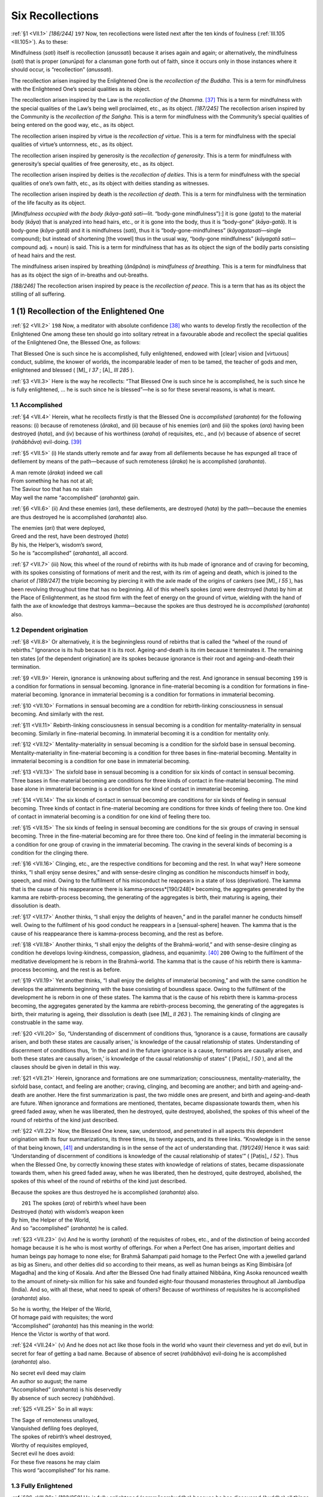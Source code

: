 

.. _VII:

Six Recollections
*********************



.. _VII.1:

:ref:`§1 <VII.1>` *[186/244]*  ``197``  Now, ten recollections were listed next after the ten kinds of foulness (:ref:`III.105 <III.105>`). As to these:

Mindfulness (*sati*\ ) itself is recollection (*anussati*\ ) because it arises again and again; or alternatively, the mindfulness (*sati*\ ) that is proper (*anurūpa*\ ) for a clansman gone forth out of faith, since it occurs only in those instances where it should occur, is “recollection” (*anussati*\ ).

The recollection arisen inspired by the Enlightened One is the *recollection of the Buddha*\ . This is a term for mindfulness with the Enlightened One’s special qualities as its object.

The recollection arisen inspired by the Law is the *recollection of the Dhamma*\ . [#1]_  This is a term for mindfulness with the special qualities of the Law’s being well proclaimed, etc., as its object. *[187/245]* The recollection arisen inspired by the Community is the *recollection of the Saṅgha*\ . This is a term for mindfulness with the Community’s special qualities of being entered on the good way, etc., as its object.

The recollection arisen inspired by virtue is the *recollection of virtue*\ . This is a term for mindfulness with the special qualities of virtue’s untornness, etc., as its object.

The recollection arisen inspired by generosity is the *recollection of generosity*\ . This is a term for mindfulness with generosity’s special qualities of free generosity, etc., as its object.

The recollection arisen inspired by deities is the *recollection of deities*\ . This is a term for mindfulness with the special qualities of one’s own faith, etc., as its object with deities standing as witnesses.

The recollection arisen inspired by death is the *recollection of death*\ . This is a term for mindfulness with the termination of the life faculty as its object.

[*Mindfulness occupied with the body (kāya-gatā sati—*\ lit. “body-gone mindfulness”):] it is gone (*gata*\ ) to the material body (*kāya*\ ) that is analyzed into head hairs, etc., or it is gone into the body, thus it is “body-gone” (*kāya-gatā*\ ). It is body-gone (*kāya-gatā*\ ) and it is mindfulness (*sati*\ ), thus it is “body-gone-mindfulness” (*kāyagatasati—*\ single compound); but instead of shortening [the vowel] thus in the usual way, “body-gone mindfulness” (*kāyagatā sati—*\ compound adj. + noun) is said. This is a term for mindfulness that has as its object the sign of the bodily parts consisting of head hairs and the rest.

The mindfulness arisen inspired by breathing (*ānāpāna*\ ) is *mindfulness of breathing*\ . This is a term for mindfulness that has as its object the sign of in-breaths and out-breaths.

*[188/246]* The recollection arisen inspired by peace is the *recollection of peace*\ . This is a term that has as its object the stilling of all suffering.

1 (1) Recollection of the Enlightened One
---------------------------------------------



.. _VII.2:

:ref:`§2 <VII.2>`  ``198``  Now, a meditator with absolute confidence [#2]_  who wants to develop firstly the recollection of the Enlightened One among these ten should go into solitary retreat in a favourable abode and recollect the special qualities of the Enlightened One, the Blessed One, as follows:

That Blessed One is such since he is accomplished, fully enlightened, endowed with [clear] vision and [virtuous] conduct, sublime, the knower of worlds, the incomparable leader of men to be tamed, the teacher of gods and men, enlightened and blessed ( [M]_ *I 37*\  ;  [A]_ *III 285*\  ).

.. _VII.3:

:ref:`§3 <VII.3>` Here is the way he recollects: “That Blessed One is such since he is accomplished, he is such since he is fully enlightened, … he is such since he is blessed”—he is so for these several reasons, is what is meant.

1.1 Accomplished
^^^^^^^^^^^^^^^^^^^^



.. _VII.4:

:ref:`§4 <VII.4>` Herein, what he recollects firstly is that the Blessed One is *accomplished* (*arahanta*\ ) for the following reasons: (i) because of remoteness (*āraka*\ ), and (ii) because of his enemies (*ari*\ ) and (iii) the spokes (*ara*\ ) having been destroyed (*hata*\ ), and (iv) because of his worthiness (*araha*\ ) of requisites, etc., and (v) because of absence of secret (*rahābhāva*\ ) evil-doing. [#3]_ 

.. _VII.5:

:ref:`§5 <VII.5>` (i) He stands utterly remote and far away from all defilements because he has expunged all trace of defilement by means of the path—because of such remoteness (*āraka*\ ) he is accomplished (*arahanta*\ ).




| A man remote (*āraka*\ ) indeed we call
| From something he has not at all;
| The Saviour too that has no stain
| May well the name “accomplished” (*arahanta*\ ) gain.


.. _VII.6:

:ref:`§6 <VII.6>` (ii) And these enemies (*ari*\ ), these defilements, are destroyed (*hata*\ ) by the path—because the enemies are thus destroyed he is accomplished (*arahanta*\ ) also.




| The enemies (*ari*\ ) that were deployed,
| Greed and the rest, have been destroyed (*hata*\ )
| By his, the Helper’s, wisdom’s sword,
| So he is “accomplished” (*arahanta*\ ), all accord.


.. _VII.7:

:ref:`§7 <VII.7>` (iii) Now, this wheel of the round of rebirths with its hub made of ignorance and of craving for becoming, with its spokes consisting of formations of merit and the rest, with its rim of ageing and death, which is joined to the chariot of *[189/247]* the triple becoming by piercing it with the axle made of the origins of cankers (see  [M]_ *I 55*\  ), has been revolving throughout time that has no beginning. All of this wheel’s spokes (*ara*\ ) were destroyed (*hata*\ ) by him at the Place of Enlightenment, as he stood firm with the feet of energy on the ground of virtue, wielding with the hand of faith the axe of knowledge that destroys kamma—because the spokes are thus destroyed he is *accomplished*\  (*arahanta*\ ) also.

1.2 Dependent origination
^^^^^^^^^^^^^^^^^^^^^^^^^^^^^



.. _VII.8:

:ref:`§8 <VII.8>` Or alternatively, it is the beginningless round of rebirths that is called the “wheel of the round of rebirths.” Ignorance is its hub because it is its root. Ageing-and-death is its rim because it terminates it. The remaining ten states [of the dependent origination] are its spokes because ignorance is their root and ageing-and-death their termination.

.. _VII.9:

:ref:`§9 <VII.9>` Herein, ignorance is unknowing about suffering and the rest. And ignorance in sensual becoming  ``199``  is a condition for formations in sensual becoming. Ignorance in fine-material becoming is a condition for formations in fine-material becoming. Ignorance in immaterial becoming is a condition for formations in immaterial becoming.

.. _VII.10:

:ref:`§10 <VII.10>` Formations in sensual becoming are a condition for rebirth-linking consciousness in sensual becoming. And similarly with the rest.

.. _VII.11:

:ref:`§11 <VII.11>` Rebirth-linking consciousness in sensual becoming is a condition for mentality-materiality in sensual becoming. Similarly in fine-material becoming. In immaterial becoming it is a condition for mentality only.

.. _VII.12:

:ref:`§12 <VII.12>` Mentality-materiality in sensual becoming is a condition for the sixfold base in sensual becoming. Mentality-materiality in fine-material becoming is a condition for three bases in fine-material becoming. Mentality in immaterial becoming is a condition for one base in immaterial becoming.

.. _VII.13:

:ref:`§13 <VII.13>` The sixfold base in sensual becoming is a condition for six kinds of contact in sensual becoming. Three bases in fine-material becoming are conditions for three kinds of contact in fine-material becoming. The mind base alone in immaterial becoming is a condition for one kind of contact in immaterial becoming.

.. _VII.14:

:ref:`§14 <VII.14>` The six kinds of contact in sensual becoming are conditions for six kinds of feeling in sensual becoming. Three kinds of contact in fine-material becoming are conditions for three kinds of feeling there too. One kind of contact in immaterial becoming is a condition for one kind of feeling there too.

.. _VII.15:

:ref:`§15 <VII.15>` The six kinds of feeling in sensual becoming are conditions for the six groups of craving in sensual becoming. Three in the fine-material becoming are for three there too. One kind of feeling in the immaterial becoming is a condition for one group of craving in the immaterial becoming. The craving in the several kinds of becoming is a condition for the clinging there.

.. _VII.16:

:ref:`§16 <VII.16>` Clinging, etc., are the respective conditions for becoming and the rest. In what way? Here someone thinks, “I shall enjoy sense desires,” and with sense-desire clinging as condition he misconducts himself in body, speech, and mind. Owing to the fulfilment of his misconduct he reappears in a state of loss (deprivation). The kamma that is the cause of his reappearance there is kamma-process*[190/248]*  becoming, the aggregates generated by the kamma are rebirth-process becoming, the generating of the aggregates is birth, their maturing is ageing, their dissolution is death.

.. _VII.17:

:ref:`§17 <VII.17>` Another thinks, “I shall enjoy the delights of heaven,” and in the parallel manner he conducts himself well. Owing to the fulfilment of his good conduct he reappears in a [sensual-sphere] heaven. The kamma that is the cause of his reappearance there is kamma-process becoming, and the rest as before.

.. _VII.18:

:ref:`§18 <VII.18>` Another thinks, “I shall enjoy the delights of the Brahmā-world,” and with sense-desire clinging as condition he develops loving-kindness, compassion, gladness, and equanimity. [#4]_   ``200``  Owing to the fulfilment of the meditative development he is reborn in the Brahmā-world. The kamma that is the cause of his rebirth there is kamma-process becoming, and the rest is as before.

.. _VII.19:

:ref:`§19 <VII.19>` Yet another thinks, “I shall enjoy the delights of immaterial becoming,” and with the same condition he develops the attainments beginning with the base consisting of boundless space. Owing to the fulfilment of the development he is reborn in one of these states. The kamma that is the cause of his rebirth there is kamma-process becoming, the aggregates generated by the kamma are rebirth-process becoming, the generating of the aggregates is birth, their maturing is ageing, their dissolution is death (see  [M]_ *II 263*\  ). The remaining kinds of clinging are construable in the same way.

.. _VII.20:

:ref:`§20 <VII.20>` So, “Understanding of discernment of conditions thus, ‘Ignorance is a cause, formations are causally arisen, and both these states are causally arisen,’ is knowledge of the causal relationship of states. Understanding of discernment of conditions thus, ‘In the past and in the future ignorance is a cause, formations are causally arisen, and both these states are causally arisen,’ is knowledge of the causal relationship of states” ( [Paṭis]_ *I 50*\  ), and all the clauses should be given in detail in this way.

.. _VII.21:

:ref:`§21 <VII.21>` Herein, ignorance and formations are one summarization; consciousness, mentality-materiality, the sixfold base, contact, and feeling are another; craving, clinging, and becoming are another; and birth and ageing-and-death are another. Here the first summarization is past, the two middle ones are present, and birth and ageing-and-death are future. When ignorance and formations are mentioned, thentates, became dispassionate towards them, when his greed faded away, when he was liberated, then he destroyed, quite destroyed, abolished, the spokes of this wheel of the round of rebirths of the kind just described.

.. _VII.22:

:ref:`§22 <VII.22>` Now, the Blessed One knew, saw, understood, and penetrated in all aspects this dependent origination with its four summarizations, its three times, its twenty aspects, and its three links. “Knowledge is in the sense of that being known, [#5]_  and understanding is in the sense of the act of understanding that. *[191/249]* Hence it was said: ‘Understanding of discernment of conditions is knowledge of the causal relationship of states’” ( [Paṭis]_ *I 52*\  ). Thus when the Blessed One, by correctly knowing these states with knowledge of relations of states, became dispassionate towards them, when his greed faded away, when he was liberated, then he destroyed, quite destroyed, abolished, the spokes of this wheel of the round of rebirths of the kind just described.

Because the spokes are thus destroyed he is accomplished (*arahanta*\ ) also.




|  ``201`` The spokes (*ara*\ ) of rebirth’s wheel have been
| Destroyed (*hata*\ ) with wisdom’s weapon keen
| By him, the Helper of the World,
| And so “accomplished” (*arahanta*\ ) he is called.


.. _VII.23:

:ref:`§23 <VII.23>` (iv) And he is worthy (*arahati*\ ) of the requisites of robes, etc., and of the distinction of being accorded homage because it is he who is most worthy of offerings. For when a Perfect One has arisen, important deities and human beings pay homage to none else; for Brahmā Sahampati paid homage to the Perfect One with a jewelled garland as big as Sineru, and other deities did so according to their means, as well as human beings as King Bimbisāra [of Magadha] and the king of Kosala. And after the Blessed One had finally attained Nibbāna, King Asoka renounced wealth to the amount of ninety-six million for his sake and founded eight-four thousand monasteries throughout all Jambudīpa (India). And so, with all these, what need to speak of others? Because of worthiness of requisites he is accomplished (*arahanta*\ ) also.




| So he is worthy, the Helper of the World,
| Of homage paid with requisites; the word
| “Accomplished” (*arahanta*\ ) has this meaning in the world:
| Hence the Victor is worthy of that word.


.. _VII.24:

:ref:`§24 <VII.24>` (v) And he does not act like those fools in the world who vaunt their cleverness and yet do evil, but in secret for fear of getting a bad name. Because of absence of secret (*rahābhāva*\ ) evil-doing he is accomplished (*arahanta*\ ) also.




| No secret evil deed may claim
| An author so august; the name
| “Accomplished” (*arahanta*\ ) is his deservedly
| By absence of such secrecy (*rahābhāva*\ ).


.. _VII.25:

:ref:`§25 <VII.25>` So in all ways:




| The Sage of remoteness unalloyed,
| Vanquished defiling foes deployed,
| The spokes of rebirth’s wheel destroyed,
| Worthy of requisites employed,
| Secret evil he does avoid:
| For these five reasons he may claim
| This word “accomplished” for his name.


1.3 Fully Enlightened
^^^^^^^^^^^^^^^^^^^^^^^^^



.. _VII.26:

:ref:`§26 <VII.26>` *[192/250]* He is fully enlightened (*sammāsambuddha*\ ) because he has discovered (*buddha*\ ) all things rightly (*sammā*\ ) and by himself (*sāmaṃ*\ ).

In fact, all things were discovered by him rightly by himself in that he discovered, of the things to be directly known, that they must be directly known (that is, learning about the four truths), of the things to be fully understood that they must be fully understood (that is, penetration of suffering), of the things to be abandoned that they must be abandoned (that is, penetration of the origin of suffering), of the things to be realized that they must be realized (that is, penetration of the cessation of suffering), and of the things to be developed that they must be developed (that is, penetration of the path). Hence it is said:




| What must be directly known is directly known,
| What has to be developed has been developed,
| What has to be abandoned has been abandoned;
| And that, brahman, is why I am enlightened ( [Sn]_ *558*\  ).


.. _VII.27:

:ref:`§27 <VII.27>`  ``202``  Besides, he has discovered all things rightly by himself step by step thus: The eye is the truth of suffering; the prior craving that originates it by being its root-cause is the truth of origin; the non-occurrence of both is the truth of cessation; the way that is the act of understanding cessation is the truth of the path. And so too in the case of the ear, the nose, the tongue, the body, and the mind.

.. _VII.28:

:ref:`§28 <VII.28>` And the following things should be construed in the same way:

the six bases beginning with visible objects;

the six groups of consciousness beginning with eye-consciousness;

the six kinds of contact beginning with eye-contact;

the six kinds of feeling beginning with the eye-contact-born;

the six kinds of perception beginning with perception of visible objects;

the six kinds of volition beginning with volition about visible objects;

the six groups of craving beginning with craving for visible objects;

the six kinds of applied thought beginning with applied thought about visible objects;

the six kinds of sustained thought beginning with sustained thought about visible objects;

the five aggregates beginning with the aggregate of matter;

the ten kasiṇas;

the ten recollections;

the ten perceptions beginning with perception of the bloated;

the thirty-two aspects [of the body] beginning with head hairs;

the twelve bases;

the eighteen elements; the nine kinds of becoming beginning with sensual becoming; [#6]_ 

*[193/251]* the four jhānas beginning with the first;

the four measureless states beginning with the development of loving-kindness;

the four immaterial attainments;

the factors of the dependent origination in reverse order beginning with ageing-and-death and in forward order beginning with ignorance (cf. :ref:`XX.9 <XX.9>`).

.. _VII.29:

:ref:`§29 <VII.29>` Herein, this is the construction of a single clause [of the dependent origination]: Ageing-and-death is the truth of suffering, birth is the truth of origin, the escape from both is the truth of cessation, the way that is the act of understanding cessation is the truth of the path.

In this way he has discovered, progressively discovered, completely discovered, all states rightly and by himself step by step. Hence it was said above: “He is fully enlightened because he has discovered all things rightly and by himself” (:ref:`§26 <VII.26>`). [#7]_ 

1.4 Endowed With Clear Vision and Virtuous Conduct
^^^^^^^^^^^^^^^^^^^^^^^^^^^^^^^^^^^^^^^^^^^^^^^^^^^^^^



.. _VII.30:

:ref:`§30 <VII.30>` He is endowed with [clear] vision and [virtuous] conduct: *vijjācaraṇasampanno = vijjāhi caraṇena ca sampanno*\  (resolution of compound). *[194/252]* Herein, as to [*clear] vision*\ : there are three kinds of clear vision and eight kinds of clear vision. The three kinds should be understood as stated in the Bhayabherava Sutta ( [M]_ *I 22f.*\  ), and the eight kinds as stated in the Ambaṭṭha Sutta ( [D]_ *I 100*\  ). For there eight kinds of clear vision are stated, made up of the six kinds of direct-knowledge together with insight and the supernormal power of the mind-made [body].

.. _VII.31:

:ref:`§31 <VII.31>` *[195/253]* [*Virtuous] conduct*\  should be understood as fifteen things, that is to say: restraint by virtue, guarding of the sense faculties, knowledge of the right amount in eating, devotion to wakefulness, the seven good states, [#8]_  and the four jhānas of the fine-material sphere. For it is precisely by means of these fifteen things that a noble disciple conducts himself, that he goes towards the deathless. That is why it is called “[*virtuous] conduct*\ ,” according as it is said, “Here, Mahānāma, a noble disciple has virtue” ( [M]_ *I 355*\  ), etc, the whole of which should be understood as given in the Middle Fifty [of the Majjhima Nikāya]. *[196/254]*  ``203``  Now, the Blessed One is endowed with these kinds of clear vision and with this conduct as well; hence he is called “endowed with [clear] vision and [*virtuous] conduct*\ .”

.. _VII.32:

:ref:`§32 <VII.32>` Herein, the Blessed One’s possession of clear vision consists in the fulfilment of omniscience ( [Paṭis]_ *I 131*\  ), while his possession of conduct consists in the fulfilment of the great compassion ( [Paṭis]_ *I 126*\  ). He knows through omniscience what is good and harmful for all beings, and through compassion he warns them of harm and exhorts them to do good. That is how he is possessed of clear vision and conduct, which is why his disciples have entered upon the good way instead of entering upon the bad way as the self-mortifying disciples of those who are not possessed of clear vision and conduct have done. [#9]_ 

1.5 Sublime
^^^^^^^^^^^^^^^



.. _VII.33:

:ref:`§33 <VII.33>` He is called *sublime*\  (*sugata*\ ) [#10]_  (i) because of a manner of going that is good (*sobhaṇa-gamana*\ ), (ii) because of being gone to an excellent place (*sundaraṃ* *[197/255]* *ṭhānaṃ gatattā*\ ), (iii) because of having gone rightly (*sammāgatattā*\ ), and (iv) because of enunciating rightly (*sammāgadattā*\ ).

\(i) A manner of going (*gamana*\ ) is called “gone” (*gata*\ ), and that in the Blessed One is good (*sobhaṇa*\ ), purified, blameless. But what is that? It is the noble path; for by means of that manner of going he has “gone” without attachment in the direction of safety—thus he is sublime (*sugata*\ ) because of a manner of going that is good.

(ii) And it is to the excellent (*sundara*\ ) place that he has gone (*gata*\ ), to the deathless Nibbāna—thus he is sublime (*sugata*\ ) also because of having gone to an excellent place.

.. _VII.34:

:ref:`§34 <VII.34>` (iii) And he has rightly (*sammā*\ ) gone (*gata*\ ), without going back again to the defilements abandoned by each path. For this is said: “He does not again turn, return, go back, to the defilements abandoned by the stream entry path, thus he is sublime … he does not again turn, return, go back, to the defilements abandoned by the Arahant path, thus he is sublime” (old commentary?). Or alternatively, he has rightly gone from the time of [making his resolution] at the feet of Dīpaṅkara up till the Enlightenment Session, by working for the welfare and happiness of the whole world through the fulfilment of the thirty perfections and through following the right way without deviating towards either of the two extremes, that is to say, towards eternalism or annihilationism, towards indulgence in sense pleasures or self-mortification—thus he is sublime also because of having gone rightly.

.. _VII.35:

:ref:`§35 <VII.35>` (iv) And he enunciates [#11]_  (*gadati*\ ) rightly (*sammā*\ ); he speaks only fitting speech in the fitting place—thus he is sublime also because of enunciating rightly.

Here is a sutta that confirms this: “Such speech as the Perfect One knows to be untrue and incorrect, conducive to harm, and displeasing and unwelcome to others, that he does not speak. And such speech as the Perfect One knows to be true and correct, but conducive to harm, and displeasing and unwelcome to others, that he does not speak.  ``204``  And such speech as the Perfect One knows to be true and correct, conducive to good, but displeasing and unwelcome to others, that speech the Perfect One knows the time to expound. Such speech as the Perfect One knows to be untrue and incorrect, and conducive to harm, but pleasing and welcome to others, that he does not speak. And such speech as the Perfect One knows to be true and correct, but conducive to harm, though pleasing and welcome to others, that he does not speak. And such speech as the Perfect One knows to be true and correct, conducive to good, and pleasing and welcome to others, that speech the Perfect One knows the time to expound” ( [M]_ *I 395*\  )—thus he is sublime also because of enunciating rightly.

1.6 Knower of Worlds
^^^^^^^^^^^^^^^^^^^^^^^^



.. _VII.36:

:ref:`§36 <VII.36>` *[198/256]* He is the *knower of worlds*\  because he has known the world in all ways. For the Blessed One has experienced, known and penetrated the world in all ways to its individual essence, its arising, its cessation, and the means to its cessation, according as it is said: “Friend, that there is a world’s end where one neither is born nor ages nor dies nor passes away nor reappears, which is to be known or seen or reached by travel—that I do not say. Yet I do not say that there is ending of suffering without reaching the world’s end. Rather, it is in this fathom-long carcass with its perceptions and its consciousness that I make known the world, the arising of the world, the cessation of the world, and the way leading to the cessation of the world.




| “Tis utterly impossible
| To reach by travel the world’s end;
| But there is no escape from pain
| Until the world’s end has been reached.
| It is a sage, a knower of the worlds,
| Who gets to the world’s end, and it is he
| Whose life divine is lived out to its term;
| He is at peace who the world’s end has known
| And hopes for neither this world nor the next” ( [S]_ *I 62*\  ).


.. _VII.37:

:ref:`§37 <VII.37>` Moreover, there are three worlds: the world of formations, the world of beings, and the world of location. Herein, in the passage, “One world: all beings subsist by nutriment” ( [Paṭis]_ *I 122*\  ),  ``205``  the world of formations is to be understood. In the passage, “‘The world is eternal’ or ‘The world is not eternal’” ( [M]_ *I 426*\  ) it is the world of beings. In the passage:




| “As far as moon and sun do circulate
| Shining [#12]_  and lighting up the [four] directions,
| Over a thousand times as great a world
| Your power holds unquestionable sway” ( [M]_ *I 328*\  )—


it is the world of location. The Blessed One has known that in all ways too.

.. _VII.38:

:ref:`§38 <VII.38>` Likewise, because of the words: “One world: all beings subsist by nutriment. Two worlds: mentality and materiality. Three worlds: three kinds of feeling. Four worlds: four kinds of nutriment. Five worlds: five aggregates as objects of clinging. Six worlds: six internal bases. Seven worlds: seven stations of consciousness. Eight worlds: eight worldly states. Nine worlds: nine abodes of beings. Ten worlds: ten bases. Twelve worlds: twelve bases. Eighteen worlds: eighteen elements” ( [Paṭis]_ *I 122*\  ), [#13]_  this world of formations was known to him in all ways.

.. _VII.39:

:ref:`§39 <VII.39>` But he knows all beings’ habits, knows their inherent tendencies, knows their temperaments, knows their bents, knows them as with little dust on their eyes and with much dust on their eyes, with keen faculties and with dull faculties, with good behaviour and with bad behaviour, easy to teach and hard to teach, *[199/257]* capable and incapable [of achievement] (cf.  [Paṭis]_ *I 121*\  ), therefore this world of beings was known to him in all ways.

.. _VII.40:

:ref:`§40 <VII.40>` And as the world of beings so also the world of location. For accordingly this [world measures as follows]:

One world-sphere [#14]_  is twelve hundred thousand leagues and thirty-four hundred and fifty leagues (1,203,450) in breadth and width. In circumference, however:




| [The measure of it] all around
| Is six and thirty hundred thousand
| And then ten thousand in addition,
| Four hundred too less half a hundred (3,610,350).


.. _VII.41:

:ref:`§41 <VII.41>` *[200/258]* Herein:




| Two times a hundred thousand leagues
| And then four *nahutas*\  as well (240,000):
| This earth, this “Bearer of All Wealth,”
| Has that much thickness, as they tell.


And its support:




| Four times a hundred thousand leagues
| And then eight *nahutas*\  as well (480,000):
| The water resting on the air
| Has that much thickness, as they tell.


And the support of that:  ``206`` 




| Nine times a hundred thousand goes
| The air out in the firmament
| And sixty thousand more besides (960,000)
| So this much is the world’s extent.


.. _VII.42:

:ref:`§42 <VII.42>` Such is its extent. And these features are to be found in it:

Sineru, tallest of all mountains, plunges down into the sea Full four and eighty thousand leagues, and towers up in like degree Seven concentric mountain rings surround Sineru in suchwise That each of them in depth and height is half its predecessor’s size: Vast ranges called Yugandhara, Īsadhara, Karavīka, Sudassana, Nemindhara, Vinataka, Assakaṇṇa. Heavenly [breezes fan] their cliffs agleam with gems, and here reside The Four Kings of the Cardinal Points, and other gods and sprites beside. [#15]_  Himālaya’s lofty mountain mass rises in height five hundred leagues And in its width and in its breadth it covers quite three thousand leagues, And then it is bedecked besides with four and eighty thousand peaks. [#16]_ 

*[201/259]* The Jambu Tree called Nāga lends the name, by its magnificence, To Jambudīpa’s land; its trunk, thrice five leagues in circumference, Soars fifty leagues, and bears all round branches of equal amplitude, So that a hundred leagues define diameter and altitude.

.. _VII.43:

:ref:`§43 <VII.43>` The World-sphere Mountains’ line of summits plunges down into the sea

Just two and eighty thousand leagues, and towers up in like degree, Enringing one world-element all round in its entirety.

And the size of the Jambu (Rose-apple) Tree is the same as that of the Citrapāṭaliya Tree of the Asura demons, the Simbali Tree of the Garuḷa demons, the Kadamba Tree in [the western continent of] Aparagoyana, the Kappa Tree [in the northern continent] of the Uttarakurus, the Sirīsa Tree in [the eastern continent of] Pubbavideha, and the Pāricchattaka Tree [in the heaven] of the Deities of the Thirty-three (Tāvatiṃsa). [#17]_  Hence the Ancients said:

The Pāṭali, Simbali, and Jambu, the deities’ Pāricchattaka, The Kadamba, the Kappa Tree and the Sirīsa as the seventh.

.. _VII.44:

:ref:`§44 <VII.44>`  ``207``  Herein, the moon’s disk is forty-nine leagues [across] and the sun’s disk is fifty leagues. The realm of Tāvatiṃsa (the Thirty-three Gods) is ten thousand leagues. Likewise the realm of the Asura demons, the great Avīci (unremitting) Hell, and Jambudīpa (India). Aparagoyāna is seven thousand leagues. Likewise Pubbavideha. Uttarakurū is eight thousand leagues. And herein, each great continent is surrounded by five hundred small islands. And the whole of that constitutes a single world-sphere, a single world-element. Between [this and the adjacent world-spheres] are the Lokantarika (world-interspace) hells. [#18]_  So the world-spheres are infinite in number, the world-elements are infinite, and the Blessed One has experienced, known and penetrated them with the infinite knowledge of the Enlightened Ones.

.. _VII.45:

:ref:`§45 <VII.45>` Therefore this world of location was known to him in all ways too. So he is “knower of worlds” because he has seen the world in all ways.

1.7 Incomparable Leader of Men to be Tamed
^^^^^^^^^^^^^^^^^^^^^^^^^^^^^^^^^^^^^^^^^^^^^^



.. _VII.46:

:ref:`§46 <VII.46>` *[202/260]* In the absence of anyone more distinguished for special qualities than himself, there is no one to compare with him, thus he is *incomparable*\ . For in this way he surpasses the whole world in the special quality of virtue, and also in the special qualities of concentration, understanding, deliverance, and knowledge and vision of deliverance. In the special quality of virtue he is without equal, he is the equal only of those [other Enlightened Ones] without equal, he is without like, without double, without counterpart; … in the special quality of knowledge and vision of deliverance he is … without counterpart, according as it is said: “I do not see in the world with its deities, its Māras and its Brahmās, in this generation with its ascetics and brahmans, with its princes and men, [#19]_  anyone more perfect in virtue than myself” ( [S]_ *I 139*\  ), with the rest in detail, and likewise in the Aggappasāda Sutta ( [A]_ *II 34*\  ; It 87), and so on, and in the stanzas beginning, “I have no teacher and my like does not exist in all the world” ( [M]_ *I 171*\  ), all of which should be taken in detail.

.. _VII.47:

:ref:`§47 <VII.47>` He guides (*sāreti*\ ) men to be tamed (*purisa-damme*\ ), thus he is *leader of men to be tamed*\  (*purisadammasārathī*\ ); he tames, he disciplines, is what is meant. Herein, animal males (*purisā*\ ) and human males, and non-human males that are not tamed but fit to be tamed (*dametuṃ yuttā*\ ) are “men to be tamed” (*purisadammā*\ ). For the animal males, namely, the royal nāga (serpent) Apalāla, Cūḷodara, Mahodara, Aggisikha, Dhūmasikha, the royal nāga Āravāḷa, the elephant Dhanapālaka, and so on, were tamed by the Blessed One, freed from the poison [of defilement] and established in the refuges and the precepts of virtue; and also the human males, namely, Saccaka the Nigaṇṭhas’ (Jains’) son, the brahman student Ambaṭṭha,  ``208``  Pokkharasāti, Soṇadaṇḍa, Kūṭadanta, and so on; and also the non-human males, namely, the spirits Āḷavaka, Sūciloma and Kharaloma, Sakka Ruler of Gods, etc., [#20]_  were tamed and disciplined by various disciplinary means. And the following sutta should be given in full here: “I discipline men to be tamed sometimes gently, Kesi, and I discipline them sometimes roughly, and I discipline them sometimes gently and roughly” ( [A]_ *II 112*\  ).

.. _VII.48:

:ref:`§48 <VII.48>` Then the Blessed One moreover further tames those already tamed, doing so by announcing the first jhāna, etc., respectively to those whose virtue is purified, etc., and also the way to the higher path to stream enterers, and so on. *[203/261]* Or alternatively, the words *incomparable leader of men*\  to be tamed can be taken together as one clause. For the Blessed One so guides men to be tamed that in a single session they may go in the eight directions [by the eight liberations] without hesitation. Thus he is called the *incomparable leader of men to be tamed*\ . And the following sutta passage should be given in full here: “Guided by the elephant-tamer, bhikkhus, the elephant to be tamed goes in one direction …” ( [M]_ *III 222*\  ).

1.8 Teacher of Gods and Men
^^^^^^^^^^^^^^^^^^^^^^^^^^^^^^^



.. _VII.49:

:ref:`§49 <VII.49>` He teaches (*anusāsati*\ ) by means of the here and now, of the life to come, and of the ultimate goal, according as befits the case, thus he is the Teacher (*satthar*\ ). And furthermore this meaning should be understood according to the Niddesa thus: “‘Teacher (*satthar*\ )’: the Blessed One is a caravan leader (*satthar*\ ) since he brings home caravans (*sattha*\ ). Just as one who brings a caravan home gets caravans across a wilderness, gets them across a robber-infested wilderness, gets them across a wild-beast-infested wilderness, gets them across a foodless wilderness, gets them across a waterless wilderness, gets them right across, gets them quite across, gets them properly across, gets them to reach a land of safety, so too the Blessed One is a caravan leader, one who brings home the caravans, he gets them across a wilderness, gets them across the wilderness of birth” ( [Nidd]_ *I 446*\  ).

.. _VII.50:

:ref:`§50 <VII.50>` *Of gods and men: devamanussānaṃ = devānañ ca manussānañ ca*\  (resolution of compound). This is said in order to denote those who are the best and also to denote those persons capable of progress. For the Blessed One as a teacher bestowed his teaching upon animals as well. For when animals can, through listening to the Blessed One’s Dhamma, acquire the benefit of a [suitable rebirth as] support [for progress], and with the benefit of that same support they come, in their second or third rebirth, to partake of the path and its fruition.

.. _VII.51:

:ref:`§51 <VII.51>` Maṇḍūka, the deity’s son, and others illustrate this. While the Blessed One was teaching the Dhamma to the inhabitants of the city of Campā on the banks of the Gaggarā Lake, it seems, a frog (*maṇḍūka*\ ) apprehended a sign in the Blessed One’s voice.  ``209``  A cowherd who was standing leaning on a stick put his stick on the frog’s head and crushed it. He died and was straight away reborn in a gilded, divine palace, twelve leagues broad in the realm of the Thirty-three (*Tāvatiṃsa*\ ). He found himself there, as if waking up from sleep, amidst a host of celestial nymphs, and he exclaimed, “So I have actually been reborn here. What deed did I do?” When he sought for the reason, he found it was none other than his apprehension of the sign in the Blessed One’s voice. He went with his divine palace at once to the Blessed One and paid homage at his feet. Though the Blessed One knew about it, he asked him:




| “Who now pays homage at my feet,
| Shining with glory of success,
| Illuminating all around
| With beauty so outstanding?”





| *[204/262]* “In my last life I was a frog,
| The waters of a pond my home;
| A cowherd’s crook ended my life
| While listening to your Dhamma” ( [Vv]_ *49*\  ).


The Blessed One taught him the Dhamma. Eighty-four thousand creatures gained penetration to the Dhamma. As soon as the deity’s son became established in the fruition of stream-entry he smiled and then vanished.

1.9 Enlightened
^^^^^^^^^^^^^^^^^^^



.. _VII.52:

:ref:`§52 <VII.52>` He is *enlightened*\  (*buddha*\ ) with the knowledge that belongs to the fruit of liberation, since everything that can be known has been discovered (*buddha*\ ) by him.

Or alternatively, he discovered (*bujjhi*\ ) the four truths by himself and awakened (*bodhesi*\ ) others to them, thus and for other such reasons he is enlightened (*buddha*\ ). And in order to explain this meaning the whole passage in the Niddesa beginning thus: “He is the discoverer (*bujjhitar*\ ) of the truths, thus he is enlightened (*buddha*\ ). He is the awakened (*bodhetar*\ ) of the generation, thus he is enlightened (*buddha*\ )” ( [Nidd]_ *I 457*\  ), or the same passage from the Paṭisambhidā ( [Paṭis]_ *I 174*\  ), should be quoted in detail.

1.10 Blessed
^^^^^^^^^^^^^^^^



.. _VII.53:

:ref:`§53 <VII.53>` Blessed (*bhagavant*\ ) is a term signifying the respect and veneration accorded to him as the highest of all beings and distinguished by his special qualities. [#21]_  Hence the Ancients said:




| “Blessed” is the best of words,
| “Blessed” is the finest word;
| Deserving awe and veneration,
| Blessed is the name therefore.


.. _VII.54:

:ref:`§54 <VII.54>` Or alternatively, names are of four kinds: denoting a period of life, describing a particular mark, signifying a particular acquirement, and fortuitously arisen, [#22]_  which last in the current usage of the world is called “capricious.” Herein,  ``210``  names denoting a period of life are those such as “yearling calf” (*vaccha*\ ), “steer to be trained” (*damma*\ ), “yoke ox” (*balivaddha*\ ), and the like. *Names describing a particular mark*\  are those such as “staff-bearer” (*daṇḍin*\ ), “umbrella-bearer” (*chattin*\ ), “topknot-wearer” (*sikhin*\ ), “hand possessor” (*karin—*\ elephant), and the like. *Names signifying a particular acquirement*\  are those such as “possessor of the threefold clear vision” (*tevijja*\ ), “possessor of the six direct-knowledges” (*chaḷabhiñña*\ ), and the like. Such names are Sirivaḍḍhaka (“Augmenter of *[205/263]* Lustre”), Dhanavaḍḍhaka (“Augmenter of Wealth”), etc., are *fortuitously arisen names*\ ; they have no reference to the word-meanings.

.. _VII.55:

:ref:`§55 <VII.55>` This name, *Blessed*\ , is one signifying a particular acquirement; it is not made by Mahā-Māyā, or by King Suddhodana, or by the eighty thousand kinsmen, or by distinguished deities like Sakka, Santusita, and others. And this is said by the General of the Law: [#23]_  “‘Blessed’: this is not a name made by a mother … This [name] ‘Buddha,’ which signifies final liberation, is a realistic description of Buddhas (Enlightened Ones), the Blessed Ones, together with their obtainment of omniscient knowledge at the root of an Enlightenment [Tree]” ( [Paṭis]_ *I 174*\  ;  [Nidd]_ *I 143*\  ).

.. _VII.56:

:ref:`§56 <VII.56>` Now, in order to explain also the special qualities signified by this name they cite the following stanza:




| *Bhagī bhajī bhāgī vibhattavā iti*\ 
| *Akāsi bhaggan ti garū ti bhāgyavā*\ 
| *Bahūhi ñāyehi subhāvitattano*\ 
| *Bhavantago so bhagavā ti vuccati.*\ 


The reverend one (*garu*\ ) has blessings (*bhagī*\ ), is a frequenter (*bhajī*\ ), a partaker (*bhāgī*\ ), a possessor of what has been analyzed (*vibhattavā*\ );

He has caused abolishing (*bhagga*\ ), he is fortunate (*bhāgyavā*\ ),

He has fully developed himself (*subhāvitattano*\ ) in many ways;

He has gone to the end of becoming (*bhavantago*\ ); thus is called “Blessed” (*bhagavā*\ ).

The meaning of these words should be understood according to the method of explanation given in the Niddesa ( [Nidd]_ *I 142*\  ). [#24]_ 

.. _VII.57:

:ref:`§57 <VII.57>` *[206/264]* But there is this other way:




| *Bhāgyavā bhaggavā yutto bhagehi ca vibhattavā.*\ 
| *Bhattavā vanta-gamano bhavesu: bhagavā tato.*\ 


He is fortunate (*bhāgyavā*\ ), possessed of abolishment (*bhaggavā*\ ), associated with blessings (*yutto bhagehi*\ ), and a possessor of what has been analyzed (*vibhattavā*\ ).

He has frequented (*bhattavā*\ ), and he has rejected going in the kinds of becoming (*VAnta-GAmano BHAvesu*\ ), thus he is Blessed (*Bhagavā*\ ).

.. _VII.58:

:ref:`§58 <VII.58>` Herein, by using the characteristic of language beginning with “vowel augmentation of syllable, elision of syllable” (see *Kāśika*\  :ref:`VI.3 <VI.3>`.109), or by using the characteristic of insertion beginning with [the example of] *pisodara*\ , etc. (see Pāṇini, *Gaṇapāṭha*\  6, 3, 109), it may be known that he [can also] be called “blessed” (*bhagavā*\ ) when he can be called “fortunate” (*bhāgyavā*\ ) owing to the fortunateness (*bhāgya*\ ) to have reached the further shore [of the ocean of perfection] of giving, virtue, etc., which produce mundane and supramundane bliss (See Khp-a 108.).

.. _VII.59:

:ref:`§59 <VII.59>` [Similarly], he [can also] be called “blessed” (*bhagavā*\ ) when he can be called “possessed of abolishment” (*bhaggavā*\ ) owing to the following menaces having been abolished; for he has abolished (*abhañji*\ ) all the hundred thousand kinds of trouble, anxiety and defilement classed as greed, as hate, as delusion, and as misdirected attention; as consciencelessness and shamelessness, as anger and enmity, as contempt and domineering, as envy and avarice, as deceit and fraud, as obduracy and presumption, as pride and haughtiness, as vanity and negligence, as craving and ignorance; as the three roots of the unprofitable, kinds of misconduct, defilement, stains,  ``211``  fictitious perceptions, applied thoughts, and diversifications; as the four perversenesses, cankers, ties, floods, bonds, bad ways, cravings, and clingings; as the five wildernesses in the heart, shackles in the heart, hindrances, and kinds of delight; as the six roots of discord, and groups of craving; as the seven inherent tendencies; as the eight wrongnesses; as the nine things rooted in craving; as the ten courses of unprofitable action; as the sixty-two kinds of [false] view; as the hundred and eight ways of behaviour of craving [#25]_ —or in brief, the five Māras, that is to say, the *[207/265]* Māras of defilement, of the aggregates, and of kamma-formations, Māra as a deity, and Māra as death.

And in this context it is said:




| He has abolished (*bhagga*\ ) greed and hate,
| Delusion too, he is canker-free;
| Abolished every evil state,
| “Blessed” his name may rightly be.


.. _VII.60:

:ref:`§60 <VII.60>` And by his fortunateness (*bhāgyavatā*\ ) is indicated the excellence of his material body which bears a hundred characteristics of merit; and by his having abolished defects (*bhaggadosatā*\ ) is indicated the excellence of his Dhamma body. Likewise, [by his fortunateness is indicated] the esteem of worldly [people; and by his having abolished defects, the esteem of] those who resemble him. [And by his fortunateness it is indicated] that he is fit to be relied on [#26]_  by laymen; and [by his having abolished defects that he is fit to be relied on by] those gone forth into homelessness; and when both have relied on him, they acquire relief from bodily and mental pain as well as help with both material and Dhamma gifts, and they are rendered capable of finding both mundane and supramundane bliss.

.. _VII.61:

:ref:`§61 <VII.61>` He is also called “blessed” (*bhagavā*\ ) since he is “*associated with blessings*\ ” (*bhagehi yuttattā*\ ) such as those of the following kind, in the sense that he “has those blessings” (*bhagā assa santi*\ ). Now, in the world the word “blessing” is used for six things, namely, lordship, Dhamma, fame, glory, wish, and endeavour. He has supreme *lordship*\  over his own mind, either of the kind reckoned as mundane and consisting in “minuteness, lightness,” etc., [#27]_  or that complete in all aspects, and likewise the supramundane *Dhamma*\ . And he has exceedingly pure *fame*\ , spread through the three worlds, acquired though the special quality of veracity. And he has *glory*\  of all limbs, perfect in every aspect, which is capable of comforting the eyes of people eager to see his material body. And he has his *wish*\ , in other words, the production of what is wanted, since whatever is wanted and *[208/266]* needed by him as beneficial to himself or others is then and there produced for him. And he has the *endeavour*\ , in other words, the right effort, which is the reason why the whole world venerates him.

.. _VII.62:

:ref:`§62 <VII.62>` [He can also] be called “blessed” (*bhagavā*\ ) when he can be called “*a possessor of what has been analyzed*\ ” (*vibhattavā*\ ) owing to his having analyzed [and clarified] all states into the [three] classes beginning with the profitable; or profitable, etc., states into such classes as aggregates, bases, elements, truths, faculties, dependent origination, etc.;  ``212``  or the noble truth of suffering into the senses of oppressing, being formed, burning, and changing; and that of origin into the senses of accumulating, source, bond, and impediment; and that of cessation into the senses of escape, seclusion, being unformed, and deathless; and that of the path into the senses of outlet, cause, seeing, and predominance. Having analyzed, having revealed, having shown them, is what is meant.

.. _VII.63:

:ref:`§63 <VII.63>` He [can also] be called “blessed” (*bhagavā*\ ) when he can be called one who “*has frequented*\ ” (*bhattavā*\ ) owing to his having frequented (*bhaji*\ ), cultivated, repeatedly practiced, such mundane and supramundane higher-than-human states as the heavenly, the divine, and the noble abidings, [#28]_  as bodily, mental, and existential seclusion, as the void, the desireless, and the signless liberations, and others as well.

.. _VII.64:

:ref:`§64 <VII.64>` He [can also] be called “blessed” (*bhagavā*\ ) when he can be called one who “*has rejected going in the kinds of becoming*\ ” (*vantagamano bhavesu*\ ) because in the three kinds of becoming (*bhava*\ ), the going (*gamana*\ ), in other words, craving, has been rejected (*vanta*\ ) by him. And the syllables *bha*\  from the word *bhava*\ , and *ga* from the word *gamana*\ , and *va*\  from the word *vanta*\  with the letter a lengthened, make the word *bhagavā*\ , just as is done in the world [of the grammarians outside the Dispensation] with the word *mekhalā*\  (waist-girdle) since “garland for the private parts” (*MEhanassa KHAssa māLĀ*\ ) can be said.

.. _VII.65:

:ref:`§65 <VII.65>` As long as [the meditator] recollects the special qualities of the Buddha in this way, “For this and this reason the Blessed One is accomplished, … for this and this reason he is blessed,” then: “On that occasion his mind is not obsessed by greed, or obsessed by hate, or obsessed by delusion; his mind has rectitude on that occasion, being inspired by the Perfect One” ( [A]_ *III 285*\  ). [#29]_ 

.. _VII.66:

:ref:`§66 <VII.66>` *[209/267]* So when he has thus suppressed the hindrances by preventing obsession by greed, etc., and his mind faces the meditation subject with rectitude, then his applied thought and sustained thought occur with a tendency toward the Enlightened One’s special qualities. As he continues to exercise applied thought and sustained thought upon the Enlightened One’s special qualities, happiness arises in him. With his mind happy, with happiness as a proximate cause, his bodily and mental disturbances are tranquilized by tranquillity. When the disturbances have been tranquilized, bodily and mental bliss arise in him. When he is blissful, his mind, with the Enlightened One’s special qualities for its object, becomes concentrated, and so the jhāna factors eventually arise in a single moment. But owing to the profundity of the Enlightened One’s special qualities, or else owing to his being occupied in recollecting special qualities of many sorts, the jhāna is only access and does not reach absorption. And that access jhāna itself is known as “recollection of the Buddha” too, because it arises with the recollection of the Enlightened One’s special qualities as the means.

.. _VII.67:

:ref:`§67 <VII.67>` When a bhikkhu is devoted to this recollection of the Buddha, he is respectful and deferential towards the Master. He attains fullness of faith, mindfulness, understanding and merit. He has much happiness and gladness. He conquers fear and dread.  ``213``  He is able to endure pain. He comes to feel as if he were living in the Master’s presence. And his body, when the recollection of the Buddha’s special qualities dwells in it, becomes as worthy of veneration as a shrine room. His mind tends toward the plane of the Buddhas. When he encounters an opportunity for transgression, he has awareness of conscience and shame as vivid as though he were face to face with the Master. And if he penetrates no higher, he is at least headed for a happy destiny.




| Now, when a man is truly wise,
| His constant task will surely be
| This recollection of the *Buddha*\ 
| Blessed with such mighty potency.


This, firstly, is the section dealing with the recollection of the Enlightened One in the detailed explanation.

2 (2) Recollection of the Dhamma
------------------------------------



.. _VII.68:

:ref:`§68 <VII.68>` One who wants to develop the recollection of the Dhamma (Law) should go into solitary retreat and recollect the special qualities of both the Dhamma (Law) of the scriptures and the ninefold supramundane Dhamma (state) as follows: *[210/268]* “The Dhamma is well proclaimed by the Blessed One, visible here and now, not delayed (timeless), inviting of inspection, onward-leading, and directly experienceable by the wise” ( [M]_ *I 37*\  ;  [A]_ *III 285*\  ).

2.1 Well Proclaimed
^^^^^^^^^^^^^^^^^^^^^^^



.. _VII.69:

:ref:`§69 <VII.69>` *Well proclaimed*\ : in this clause the Dhamma of the scriptures is included as well as the other; in the rest of the clauses only the supramundane Dhamma is included.

Herein, the Dhamma of the scriptures is well proclaimed because it is good in the beginning, the middle, and the end, and because it announces the life of purity that is utterly perfect and pure with meaning and with detail (see  [M]_ *I 179*\  ).

Even a single stanza of the Blessed One’s teaching is good in the beginning with the first word, good in the middle with the second, third, etc., and good in the end with the last word, because the Dhamma is altogether admirable. A sutta with a single sequence of meaning [#30]_  is good in the beginning with the introduction, good in the end with the conclusion, and good in the middle with what is in between. A sutta with several sequences of meaning is good in the beginning with the first sequence of meaning, good in the end with the last sequence of meaning, and good in the middle with the sequences of meaning in between. Furthermore, it is good in the beginning with the introduction [giving the place of] and the origin [giving the reason for] its utterance. It is good in the middle because it suits those susceptible of being taught since it is unequivocal in meaning and reasoned with cause and example. It is good in the end with its conclusion that inspires faith in the hearers.

.. _VII.70:

:ref:`§70 <VII.70>` Also the entire Dhamma of the Dispensation is good in the beginning with virtue as one’s own well-being. It is good in the middle with serenity and insight and with path and fruition. It is good in the end with Nibbāna. Or alternatively, it is good in the beginning with virtue and concentration.  ``214``  It is good in the middle with insight and the path. It is good in the end with fruition and Nibbāna. Or alternatively, it is good in the beginning because it is the good discovery made by the Buddha. It is good in the middle because it is the well-regulatedness of the Dhamma. It is good in the end because it is the good way entered upon by the Saṅgha. Or alternatively, it is good in the beginning as the discovery of what can be attained by one who enters upon the way of practice in conformity after hearing about it. It is good in the middle as the unproclaimed enlightenment [of Paccekabuddhas]. It is good in the end as the enlightenment of disciples.

.. _VII.71:

:ref:`§71 <VII.71>` And when listened to, it does good through hearing it because it suppresses the hindrances, thus it is good in the beginning. And when made the way of *[211/269]* practice it does good through the way being entered upon because it brings the bliss of serenity and insight, thus it is good in the middle. And when it has thus been made the way of practice and the fruit of the way is ready, it does good through the fruit of the way because it brings [unshakable] equipoise, thus it is good in the end.

So it is “well proclaimed” because of being good in the beginning, the middle and the end.

.. _VII.72:

:ref:`§72 <VII.72>` Now, the life of purity, that is to say, the life of purity of the Dispensation and the life of purity of the path, which the Blessed One announces, which he shows in various ways when he teaches the Dhamma, is “with meaning” because of perfection of meaning, and it is “with detail” because of perfection of detail, as it is proper that it should be. It is “with meaning” because it conforms to the words declaring its meaning by pronouncing, clarifying, revealing, expounding, and explaining it. It is “with detail” because it has perfection of syllables, words, details, style, language, and descriptions. It is “with meaning” owing to profundity of meaning and profundity of penetration. It is “with detail” owing to profundity of law and profundity of teaching. It is “with meaning” because it is the province of the discriminations of meaning and of perspicuity. It is “with detail” because it is the province of the discriminations of law and of language (see :ref:`XIV.21 <XIV.21>`). It is “with meaning” since it inspires confidence in persons of discretion, being experienceable by the wise. It is “with detail” since it inspires confidence in worldly persons, being a fit object of faith. It is “with meaning” because its intention is profound. It is “with detail” because its words are clear. It is “utterly perfect” with the complete perfection due to absence of anything that can be added. It is “pure” with the immaculateness due to absence of anything to be subtracted.

.. _VII.73:

:ref:`§73 <VII.73>` Furthermore, it is “with meaning” because it provides the particular distinction [#31]_  of achievement through practice of the way, and it is “with detail” because it provides the particular distinction of learning through mastery of scripture. It is “utterly perfect” because it is connected with the five aggregates of Dhamma beginning with virtue. [#32]_  It is “pure” because it has no imperfection, because it exists for the purpose of crossing over [the round of rebirths’ flood (see  [M]_ *I 134*\  )], and because it is not concerned with worldly things.

So it is “well proclaimed” because it “announces the life of purity that is utterly perfect and pure with meaning and with detail.”

Or alternatively, it is *well proclaimed*\  since it has been properly proclaimed with no perversion of meaning. For the meaning of other sectarians’ law suffers perversion since there is actually no obstruction in the  ``215``  things described there as obstructive and actually no outlet in the things described there as outlets, *[212/270]* which is why their law is ill-proclaimed; but not so the Blessed One’s Law, whose meaning suffers no perversion since the things described there as obstructions and the things described there as outlets are so in actual fact.

So, in the first place, the Dhamma of the scriptures is “well proclaimed.”

.. _VII.74:

:ref:`§74 <VII.74>` The supramundane Dhamma is *well proclaimed*\  since both the way that accords with Nibbāna and the Nibbāna that accords with the way have been proclaimed, according as it is said: “The way leading to Nibbāna has been properly declared to the disciples by the Blessed One, and Nibbāna and the way meet. Just as the water of the Ganges meets and joins with the water of the Yamunā, so too the way leading to Nibbāna has been properly declared to the disciples by the Blessed One, and Nibbāna and the way meet” ( [D]_ *II 223*\  ).

.. _VII.75:

:ref:`§75 <VII.75>` And here the noble path, which is the middle way since it does not approach either extreme, is *well proclaimed*\  in being proclaimed to be the middle way.

The fruits of asceticism, where defilements are tranquilized, are *well proclaimed too in being proclaimed to have tranquilized defilement.*\ 

Nibbāna, whose individual essence is eternal, deathless, the refuge, the shelter, etc., is *well proclaimed*\  too in being proclaimed to have an individual essence that is eternal, and so on.

So the supramundane Dhamma is also “well proclaimed.”

2.2 Visible Here and Now
^^^^^^^^^^^^^^^^^^^^^^^^^^^^



.. _VII.76:

:ref:`§76 <VII.76>` *Visible here and now*\ : firstly, the noble path is “visible here and now” since it can be seen by a noble person himself when he has done away with greed, etc., in his own continuity, according as it is said: “When a man is dyed with greed, brahman, and is overwhelmed and his mind is obsessed by greed, then he thinks for his own affliction, he thinks for others’ affliction, he thinks for the affliction of both, and he experiences mental suffering and grief. When greed has been abandoned, he neither thinks for his own affliction, nor thinks for others’ affliction, nor thinks for the affliction of both, and he does not experience mental suffering and grief. This, brahman, is how the Dhamma is visible here and now” ( [A]_ *I 156*\  ).  ``216`` 

.. _VII.77:

:ref:`§77 <VII.77>` Furthermore, the ninefold supramundane Dhamma is also *visible here and now*\ , since when anyone has attained it, it is visible to him through reviewing knowledge without his having to rely on faith in another.

.. _VII.78:

:ref:`§78 <VII.78>` Or alternatively, the view (*diṭṭhi*\ ) that is recommended (*pasattha—*\ pp. of root *saṃs*\ ) is “proper view” (*sandiṭṭhi*\ ). It conquers by means of proper view, thus it “has proper view” (*sandiṭṭhika—*\ “visible here and now”). For in this way the noble path conquers defilements by means of the proper view associated with it, and the noble fruition does so by means of the proper view that is its cause, and Nibbāna does so by means of the proper view that has Nibbāna as its objective field. So the ninefold supramundane Dhamma “has the proper view” (*sandiṭṭhika—*\ “is visible here and now”) since it conquers by means of proper view, just as a charioteer (*rathika*\ ) is so called because he conquers by means of a chariot (*ratha*\ ).

.. _VII.79:

:ref:`§79 <VII.79>` *[213/271]* Or alternatively, it is seeing (*dassana*\ ) that is called “the seen” (*diṭṭha*\ ); then *diṭṭha*\  and *sandiṭṭha*\  are identical in meaning as “seeing.” It is worthy of being seen (*diṭṭha*\ ), thus it is “visible here and now” (*sandiṭṭhika*\ ). For the supramundane Dhamma (law) arrests the fearful round [of kamma, etc.,] as soon as it is seen by means of penetration consisting in development [of the path] and by means of penetration consisting in realization [of Nibbāna]. So it is “visible here and now” (*sandiṭṭhika*\ ) since it is worthy of being seen (*diṭṭha*\ ), just as one who is clothable (*vattihika*\ ) [#33]_  is so called because he is worthy of clothes (*vattha*\ ).

2.3 Not Delayed
^^^^^^^^^^^^^^^^^^^



.. _VII.80:

:ref:`§80 <VII.80>` It has no delay (lit. “takes no time”—*kāla*\ ) in the matter of giving its own fruit, thus it is “without delay” (*akāla*\ ). “Without delay” is the same as “not delayed” (*akālika*\ ). What is meant is that instead of giving its fruit after creating a delay (using up time), say, five days, seven days, it gives its fruit immediately next to its own occurrence (see  [Sn]_ *226*\  ).

.. _VII.81:

:ref:`§81 <VII.81>` Or alternatively, what is delayed (*kālika—*\ lit. “what takes time”) is what needs some distant [#34]_  time to be reached before it can give its fruit. What is that? It is the mundane law of profitable [kamma]. This, however, is undelayed (*na kālika*\ ) because its fruit comes immediately next to it, so it is “not delayed” (*akālika*\ ).

This is said with reference to the path.

2.4 Inviting of Inspection
^^^^^^^^^^^^^^^^^^^^^^^^^^^^^^



.. _VII.82:

:ref:`§82 <VII.82>` It is worthy of an invitation to inspect (*ehipassa-vidhi*\ ) given thus: “Come and see this Dhamma” (*ehi passa imaṃ dhammaṃ*\ ), thus it is “inviting of inspection” (*ehipassika*\ ). But why is it worthy of this invitation? Because it is found and because of its purity. For if a man has said that there is money or gold in an empty fist, he cannot say, “Come and see it.” Why not? Because it is not found. And on the other hand, while dung or urine may well be found, a man cannot, for the purpose of cheering the mind by exhibiting beauty, say, “Come *[214/272]* and see this;” on the contrary, they have to be covered up with grass and leaves. Why? Because of their impurity. But this ninefold supramundane Dhamma is actually found as such in its individual essence, and it is as pure as the full moon’s disk in a cloudless sky, as a gem of pure water on bleached cloth.  ``217``  Consequently, it is worthy of the invitation to inspect since it is found and pure, thus it is “inviting of inspection.”

2.5 Onward-Leading
^^^^^^^^^^^^^^^^^^^^^^



.. _VII.83:

:ref:`§83 <VII.83>` The word *opanayika*\  (“onward-leading”) is [equivalent to the gerund] *upanetabba*\  (“ought to—can—be induced”). Here is an exposition. An inducing (*upanayana*\ ) is an inducement (*upanaya*\ ). [As the four paths and four fruitions] this [Dhamma] is worth inducing (*upanayanaṃ arahati*\ ) [that is, arousing] *in* one’s own mind [subjectively] by means of development, without any question of whether or not one’s clothing or one’s head is on fire (see  [A]_ *IV 320*\  ), thus it is “onward-leading” (*opanayika*\ ). This applies to the [above-mentioned eight] formed supramundane states (dhammas). But the unformed [dhamma] is worth inducing *by*\  one’s own mind [to become the mind’s object], thus it is “onward-leading,” too; the meaning is that it is worth treating as one’s shelter by realizing it.

.. _VII.84:

:ref:`§84 <VII.84>` Or alternatively, what induces (*upaneti*\ ) [the noble person] onwards to Nibbāna is the noble path, which is thus inductive (*upaneyya*\ ). Again, what can (ought to) be induced (*upanetabba*\ ) to realizability is the Dhamma consisting in fruition and Nibbāna, which is thus inductive (*upaneyya*\ ), too. The word *upaneyya* is the same as the word *opanayika*\ . [#35]_ 

2.6 Is Directly Experienceable by the Wise
^^^^^^^^^^^^^^^^^^^^^^^^^^^^^^^^^^^^^^^^^^^^^^



.. _VII.85:

:ref:`§85 <VII.85>` *Is directly experienceable by the wise*\ : it can be experienced by all the kinds of wise men beginning with the “acutely wise” (see  [A]_ *II 135*\  ) each in himself thus: “The path has been developed, fruition attained, and cessation realized, by me.” For it does not happen that when a preceptor has developed the path his co-resident abandons his defilements, nor does a co-resident dwell in comfort owing to the preceptor’s attainment of fruition, nor does he realize the Nibbāna realized by the preceptor. So this is not visible in the way that an ornament on another’s head is, but rather it is visible only in one’s own mind. What is meant is that it can be undergone by wise men, but it is not the province of fools.

.. _VII.86:

:ref:`§86 <VII.86>` Now, in addition, this Dhamma is well proclaimed. Why? Because it is visible here and now. It is visible here and now because it is not delayed. It is not delayed because it invites inspection. And what invites inspection is onward-leading.

.. _VII.87:

:ref:`§87 <VII.87>` As long as [the meditator] recollects the special qualities of the Dhamma in this way, then: “On that occasion his mind is not obsessed by greed, or obsessed by hate, or obsessed by delusion; his mind has rectitude on that occasion, being inspired by the Dhamma” ( [A]_ *III 285*\  ).

So when he has suppressed the hindrances in the way already described (:ref:`§66 <VII.66>`), the jhāna factors arise in a single conscious moment. But owing to the *[215/273]* profundity of the Dhamma’s special qualities, or else owing to his being occupied in recollecting special qualities of many sorts, the jhāna is only access and does not reach absorption. And that access jhāna itself is known as “recollection of the Dhamma” too because it arises with the recollection of the Dhamma’s special qualities as the means.

.. _VII.88:

:ref:`§88 <VII.88>`  ``218``  When a bhikkhu is devoted to this recollection of the Dhamma, he thinks: “I never in the past met a master who taught a law that led onward thus, who possessed this talent, nor do I now see any such a master other than the Blessed One.” Seeing the Dhamma’s special qualities in this way, he is respectful and deferential towards the Master. He entertains great reverence for the Dhamma and attains fullness of faith, and so on. He has much happiness and gladness. He conquers fear and dread. He is able to endure pain. He comes to feel as if he were living in the Dhamma’s presence. And his body, when the recollection of the Dhamma’s special qualities dwells in it, becomes as worthy of veneration as a shrine room. His mind tends towards the realization of the peerless Dhamma. When he encounters an opportunity for transgression, he has vivid awareness of conscience and shame on recollecting the well-regulatedness of the Dhamma. And if he penetrates no higher, he is at least headed for a happy destiny.




| Now, when a man is truly wise,
| His constant task will surely be
| This recollection of the *Dhamma*\ 
| Blessed with such mighty potency.


This is the section dealing with the recollection of the Dhamma in the detailed explanation.

3 (3) Recollection of the Saṅgha
------------------------------------



.. _VII.89:

:ref:`§89 <VII.89>` One who wants to develop the recollection of the Community should go into solitary retreat and recollect the special qualities of the community of Noble Ones as follows:

“The community of the Blessed One’s disciples has entered on the good way, the community of the Blessed One’s disciples has entered on the straight way, the community of the Blessed One’s disciples has entered on the true way, the community of the Blessed One’s disciples has entered on the proper way, that is to say, the four pairs of men, the eight persons; this community of the Blessed One’s disciples is fit for gifts, fit for hospitality, fit for offerings, fit for reverential salutation, as an incomparable field of merit for the world” ( [A]_ *III 286*\  ).

3.1 Entered on the Good, Straight, True, Proper Way
^^^^^^^^^^^^^^^^^^^^^^^^^^^^^^^^^^^^^^^^^^^^^^^^^^^^^^^



.. _VII.90:

:ref:`§90 <VII.90>` Herein, *entered on the good way* (*supaṭipanna*\ ) is thoroughly entered on the way (*suṭṭhu paṭipanna*\ ). What is meant is that it has entered on a way (*paṭipanna*\ ) that is the right way (*sammā-paṭipadā*\ ), the way that is irreversible, the way that is in conformity [with truth], the way that has no opposition, the way that is regulated by the Dhamma. They hear (*suṇanti*\ ) attentively the Blessed One’s instruction, thus they are his disciples (*sāvaka—*\ lit. “hearers”). *The community of* *[216/274]* *the disciples*\  is the community of those disciples. The meaning is that the total of disciples forms a communality because it possesses in common both virtue and [right] view.  ``219``  That right way, being *straight*\ , unbent, uncrooked, unwarped, is called noble and *true*\  and is known as *proper*\  owing to its becomingness, therefore the noble community that has entered on that is also said to have *entered on the straight way, entered on the true way*\ , and *entered on the proper way*\ .

.. _VII.91:

:ref:`§91 <VII.91>` Those who stand on the path can be understood to have *entered on the good way*\  since they possess the right way. And those who stand in fruition can be understood to have *entered on the good way*\  with respect to the way that is now past since by means of the right way they have realized what should be realized.

.. _VII.92:

:ref:`§92 <VII.92>` Furthermore, the Community *has entered on the good way*\  because it has entered on the way according as instructed in the well-proclaimed Dhamma and Discipline (*dhamma-vinaya*\ ), and because it has entered on the immaculate way. It *has entered on the straight way*\  because it has entered on the way avoiding the two extremes and taking the middle course, and because it has entered on the way of the abandonment of the faults of bodily and verbal crookedness, tortuousness and warpedness. It *has entered on the true way*\  because Nibbāna is what is called “true” and it has entered on the way with that as its aim. It *has entered on the proper way*\  because it has entered on the way of those who are worthy of proper acts [of veneration].

.. _VII.93:

:ref:`§93 <VII.93>` The word *yadidaṃ*\  (“that is to say”) = *yāni imāni. The four pairs of men*\ : taking them pairwise, the one who stands on the first path and the one who stands in the first fruition as one pair, in this way there are four pairs. *The eight persons*\ : taking them by persons, the one who stands on the first path as one and the one who stands in the first fruition as one, in this way there are eight persons. And there in the compound *purisa-puggala*\  (persons) the words *purisa*\  and *puggala* have the same meaning, but it is expressed in this way to suit differing susceptibility to teaching.

*This community of the Blessed One’s disciples*\ : this community of the Blessed One’s disciples taken by pairs as the four pairs of men (*purisa*\ ) and individually as the eight persons (*purisa-puggala*\ ).

3.2 Fit for Gifts
^^^^^^^^^^^^^^^^^^^^^



.. _VII.94:

:ref:`§94 <VII.94>` As to *fit for gifts*\ , etc.: what should be brought (*ānetvā*\ ) and given (*hunitabba*\ ) is a gift (*āhuna—*\ lit. “sacrifice”); the meaning is, what is to be brought even from far away and donated to the virtuous. It is a term for the four requisites. The Community is fit to receive that gift (sacrifice) because it makes it bear great fruit, thus it is “fit for gifts” (*āhuneyya*\ ).

.. _VII.95:

:ref:`§95 <VII.95>` Or alternatively, all kinds of property, even when the bringer comes (*āgantvā*\ ) from far away, can be given (*hunitabba*\ ) here, thus the Community “can be given to” (*āhavanīya*\ ); or it is fit to be given to by Sakka and others, thus it “can be given to.” And the brahmans’ fire is called “to be given (sacrificed) to” (*āhavanīya*\ ), for they believe that what is sacrificed to it brings great fruit.  ``220``  But if something is to be sacrificed to for the sake of the great fruit brought by what is sacrificed to *[217/275]* it, then surely the Community should be sacrificed to; for what is sacrificed (given) to the Community has great fruit, according as it is said:




| “Were anyone to serve the fire
| Out in the woods a hundred years,
| And pay one moment’s homage too
| To men of self-development,
| His homage would by far excel
| His hundred years of sacrifice” ( [Dhp]_ *107*\  ).


And the words *āhavanīya*\  (“to be sacrificed to”), which is used in the schools, [#36]_  is the same in meaning as this word *āhuneyya*\  (“fit for gifts”) used here. There is only the mere trifling difference of syllables. So it is “fit for gifts.”

3.3 Fit for Hospitality
^^^^^^^^^^^^^^^^^^^^^^^^^^^



.. _VII.96:

:ref:`§96 <VII.96>` *Fit for hospitality*\  (*pāhuneyya*\ ): “hospitality” (*pāhuna*\ ) is what a donation to visitors is called, prepared with all honours for the sake of dear and beloved relatives and friends who have come from all quarters. But even more than to such objects of hospitality, it is fitting that it should be given also to the Community; for there is no object of hospitality so fit to receive hospitality as the Community since it is encountered after an interval between Buddhas and possesses wholly endearing and lovable qualities. So it is “fit for hospitality” since the hospitality is fit to be given to it and it is fit to receive it.

But those who take the text to be *pāhavanīya*\  (“fit to be given hospitality to”) have it that the Community is worthy to be placed first and so what is to be given should first of all be brought here and given (*sabba-Paṭhamaṃ Ānetvā ettha HUNitabbaṃ*\ ), and for that reason it is “fit to be given hospitality to” (*pāhavanīya*\ ) or since it is worthy to be given to in all aspects (*sabba-Pakārena ĀHAVANAṃ arahati*\ ), it is thus “fit to be given hospitality to” (*pāhavanīya*\ ). And here this is called *pāhuneyya*\  in the same sense.

3.4 Fit for Offering
^^^^^^^^^^^^^^^^^^^^^^^^



.. _VII.97:

:ref:`§97 <VII.97>` ”Offering” (*dakkhiṇa*\ ) is what a gift is called that is to be given out of faith in the world to come. The Community is worthy of that offering, or it is helpful to that offering because it purifies it by making it of great fruit, thus it is *fit for offerings*\  (*dakkhiṇeyya*\ ).

3.5 Fit for Salutation
^^^^^^^^^^^^^^^^^^^^^^^^^^



It is worthy of being accorded by the whole world the reverential salutation (*añjali-kamma*\ ) consisting in placing both hands [palms together] above the head, thus it is *fit for reverential salutation*\  (*añjalikaraṇīya*\ ).

3.6 As an Incomparable Field of Merit for the World
^^^^^^^^^^^^^^^^^^^^^^^^^^^^^^^^^^^^^^^^^^^^^^^^^^^^^^^



.. _VII.98:

:ref:`§98 <VII.98>` *As an incomparable field of merit for the world*\ : as a place without equal in the world for growing merit; just as the place for growing the king’s or minister’s *[218/276]* rice or corn is the king’s rice-field or the king’s corn-field, so the Community is the place for growing the whole world’s merit. For the world’s various kinds of merit leading to welfare and happiness grow with the Community as their support. Therefore the Community is “an incomparable field of merit for the world.”

.. _VII.99:

:ref:`§99 <VII.99>` As long as he recollects the special qualities of the Saṅgha in this way, classed as “having entered on the good way,” etc.,  ``221``  then: “On that occasion his mind is not obsessed by greed, or obsessed by hate, or obsessed by delusion; his mind has rectitude on that occasion, being inspired by the Saṅgha” ( [A]_ *III 286*\  ).

So when he has suppressed the hindrances in the way already described (:ref:`§66 <VII.66>`), the jhāna factors arise in a single conscious moment. But owing to the profundity of the Community’s special qualities, or else owing to his being occupied in recollecting special qualities of many sorts, the jhāna is only access and does not reach absorption. And that access jhāna itself is known as “recollection of the Saṅgha” too because it arises with the recollection of the Community’s special qualities as the means.

.. _VII.100:

:ref:`§100 <VII.100>` When a bhikkhu is devoted to this recollection of the Community, he is respectful and deferential towards the Community. He attains fullness of faith, and so on. He has much happiness and bliss. He conquers fear and dread. He is able to endure pain. He comes to feel as if he were living in the Community’s presence. And his body, when the recollection of the Sangha’s special qualities dwells in it, becomes as worthy of veneration as an Uposatha house where the Community has met. His mind tends towards the attainment of the Community’s special qualities. When he encounters an opportunity for transgression, he has awareness of conscience and shame as vividly as if he were face to face with the Community. And if he penetrates no higher, he is at least headed for a happy destiny.




| Now, when a man is truly wise,
| His constant task will surely be
| This recollection of the *Saṅgha*\ 
| Blessed with such mighty potency.


This is the section dealing with the recollection of the Community in the detailed explanation.

4 (4) Recollection of Virtue
--------------------------------



.. _VII.101:

:ref:`§101 <VII.101>` One who wants to develop the recollection of virtue should go into solitary retreat and recollect his own different kinds of virtue in their special qualities of being untorn, etc., as follows:

Indeed, my various kinds of virtue are “untorn, unrent, unblotched, unmottled, liberating, praised by the wise, not adhered to, and conducive to concentration” ( [A]_ *III 286*\  ). And a layman should recollect them in the form of laymen’s virtue while one gone forth into homelessness should recollect them in the form of the virtue of those gone forth.

.. _VII.102:

:ref:`§102 <VII.102>` *[219/277]* Whether they are the virtues of laymen or of those gone forth, when no one of them is broken in the beginning or in the end, not being torn like a cloth ragged at the ends, then they are *untorn*\ .  ``222``  When no one of them is broken in the middle, not being rent like a cloth that is punctured in the middle, then they are *unrent*\ . When they are not broken twice or thrice in succession, not being blotched like a cow whose body is some such colour as black or red with discrepant-coloured oblong or round patch appearing on her back or belly, then they are *unblotched*\ . When they are not broken all over at intervals, not being mottled like a cow speckled with discrepant-coloured spots, then they are *unmottled*\ .

.. _VII.103:

:ref:`§103 <VII.103>` Or in general they are *untorn, unrent, unblotched, unmottled*\  when they are undamaged by the seven bonds of sexuality (:ref:`I.144 <I.144>`) and by anger and enmity and the other evil things (see :ref:`§59 <VII.59>`).

.. _VII.104:

:ref:`§104 <VII.104>` Those same virtues are *liberating*\  since they liberate by freeing from the slavery of craving. They are *praised by the wise*\  because they are praised by such wise men as Enlightened Ones. They are *not adhered to*\  (*aparāmaṭṭha*\ ) since they are not adhered to (*aparāmaṭṭhattā*\ ) with craving and [false] view, or because of the impossibility of misapprehending (*parāmaṭṭhuṃ*\ ) that “There is this flaw in your virtues.” They are *conducive to concentration*\  since they conduce to access concentration and absorption concentration, or to path concentration and fruition concentration.

.. _VII.105:

:ref:`§105 <VII.105>` As long as he recollects his own virtues in their special qualities of being untorn, etc., in this way, then: “On that occasion his mind is not obsessed by greed, or obsessed by hate, or obsessed by delusion, his mind has rectitude on that occasion, being inspired by virtue” ( [A]_ *III 286*\  ).

So when he has suppressed the hindrances in the way already described (:ref:`§66 <VII.66>`), the jhāna factors arise in a single conscious moment. But owing to the profundity of the virtues’ special qualities, or owing to his being occupied in recollecting special qualities of many sorts, the jhāna is only access and does not reach absorption. And that access jhāna itself is known as “recollection of virtue” too because it arises with the virtues’ special qualities as the means.

.. _VII.106:

:ref:`§106 <VII.106>` And when a bhikkhu is devoted to this recollection of virtue, he has respect for the training. He lives in communion [with his fellows in the life of purity]. He is sedulous in welcoming. He is devoid of the fear of self-reproach and so on. He sees fear in the slightest fault. He attains fullness of faith, and so on. He has much happiness and gladness. And if he penetrates no higher, he is at least headed for a happy destiny.




| Now, when a man is truly wise,
| His constant task will surely be
| This recollection of his virtue
| Blessed with such mighty potency.


This is the section dealing with the recollection of virtue in the detailed explanation. ``223`` 

5 (5) Recollection of Generosity
------------------------------------



.. _VII.107:

:ref:`§107 <VII.107>` *[220/278]* One who wants to develop the recollection of generosity should be naturally devoted to generosity and the constant practice of giving and sharing. Or alternatively, if he is one who is starting the development of it, he should make the resolution: “From now on, when there is anyone present to receive, I shall not eat even a single mouthful without having given a gift.” And that very day he should give a gift by sharing according to his means and his ability with those who have distinguished qualities. When he has apprehended the sign in that, he should go into solitary retreat and recollect his own generosity in its special qualities of being free from the stain of avarice, etc., as follows:

“It is gain for me, it is great gain for me, that in a generation obsessed by the stain of avarice I abide with my heart free from stain by avarice, and am freely generous and open-handed, that I delight in relinquishing, expect to be asked, and rejoice in giving and sharing” ( [A]_ *III 287*\  ).

.. _VII.108:

:ref:`§108 <VII.108>` Herein, *it is gain for me*\ : it is my gain, advantage. The intention is: I surely partake of those kinds of gain for a giver that have been commended by the Blessed One as follows: “A man who gives life [by giving food] shall have life either divine or human” ( [A]_ *III 42*\  ), and: “A giver is loved and frequented by many” ( [A]_ *III 40*\  ), and: “One who gives is ever loved, according to the wise man’s law” ( [A]_ *III 41*\  ), and so on.

.. _VII.109:

:ref:`§109 <VII.109>` *It is great gain for me*\ : it is great gain for me that this Dispensation, or the human state, has been gained by me. Why? Because of the fact that “I abide *with my mind free from stain by avarice … and rejoice in giving and sharing*\ .”

.. _VII.110:

:ref:`§110 <VII.110>` Herein, *obsessed by the stain of avarice*\  is overwhelmed by the stain of avarice. *Generation*\ : beings, so called owing to the fact of their being generated. So the meaning here is this: among beings who are overwhelmed by the stain of avarice, which is one of the dark states that corrupt the [natural] transparency of consciousness (see  [A]_ *I 10*\  ) and which has the characteristic of inability to bear sharing one’s own good fortune with others.

.. _VII.111:

:ref:`§111 <VII.111>` *Free from stain by avarice*\  because of being both free from avarice and from the other stains, greed, hate, and the rest. *I abide with my heart*\ : I abide with my consciousness of the kind already stated, is the meaning.  ``224``  But in the sutta, “I live the home life with my heart free” ( [A]_ *III 287*\  ; V 331), etc., is said because it was taught there as a [mental] abiding to depend on [constantly] to Mahānāma the Sakyan, who was a stream-enterer asking about an abiding to depend on. There the meaning is “I live overcoming …”

.. _VII.112:

:ref:`§112 <VII.112>` *Freely generous*\ : liberally generous. *Open-handed*\ : with hands that are purified. What is meant is: with hands that are always washed in order to give gifts carefully with one’s own hands. *That I delight in relinquishing*\ : the act of relinquishing (*vossajjana*\ ) is relinquishing (*vossagga*\ ); the meaning is, giving up. To delight in relinquishing is to delight in constant devotion to that relinquishing. *Expect to be asked*\  (*yācayoga*\ ): accustomed to being asked (*yācana-yogga*\ ) because of giving whatever others ask for, is the meaning. *Yājayoga*\  is a reading, in which case the meaning is: devoted (*yutta*\ ) to sacrifice (*yāja*\ ), in other words, to *[221/279]* sacrificing (*yajana*\ ). *And rejoice in sharing*\ : the meaning is, he recollects thus: “I give gifts and I share out what is to be used by myself, and I rejoice in both.”

.. _VII.113:

:ref:`§113 <VII.113>` As long as he recollects his own generosity in its special qualities of freedom from stain by avarice, etc., in this way, then: “On that occasion his mind is not obsessed by greed, or obsessed by hate, or obsessed by delusion; his mind has rectitude on that occasion, being inspired by generosity” ( [A]_ *III 287*\  ).

So when he has suppressed the hindrances in the way already described (:ref:`§66 <VII.66>`), the jhāna factors arise in a single conscious moment. But owing to the profundity of the generosity’s special qualities, or owing to his being occupied in recollecting the generosity’s special qualities of many sorts, the jhāna is only access and does not reach absorption. And that access jhāna is known as “recollection of generosity” too because it arises with the generosity’s special qualities as the means.

.. _VII.114:

:ref:`§114 <VII.114>` And when a bhikkhu is devoted to this recollection of generosity, he becomes ever more intent on generosity, his preference is for non-greed, he acts in conformity with loving-kindness, he is fearless. He has much happiness and gladness. And if he penetrates no higher, he is at least headed for a happy destiny.




| Now, when a man is truly wise,
| His constant task will surely be
| This recollection of his giving
| Blessed with such mighty potency.


This is the section dealing with the recollection of generosity in the detailed explanation.  ``225`` 

6 (6) Recollection of Deities
---------------------------------



.. _VII.115:

:ref:`§115 <VII.115>` One who wants to develop the recollection of deities should possess the special qualities of faith, etc., evoked by means of the noble path, and he should go into solitary retreat and recollect his own special qualities of faith, etc., with deities standing as witnesses, as follows:

“There are deities of the Realm of the Four Kings (*devā cātummahārājikā*\ ), there are deities of the Realm of the Thirty-three (*devā tāvatiṃsā*\ ), there are deities who are Gone to Divine Bliss (*yāmā*\ ) … who are Contented (*tusitā*\ ) … who Delight in Creating (*nimmānarati*\ ) … who Wield Power Over Others’ Creations (*paranimmitavasavatti*\ ), there are deities of Brahmā’s Retinue (*brahmakāyikā*\ ), there are deities higher than that. And those deities were possessed of faith such that on dying here they were reborn there, and such faith is present in me too. And those deities were possessed of virtue … of learning … of generosity … of understanding such that when they died here they were reborn there, and such understanding is present in me too” ( [A]_ *III 287*\  ).

.. _VII.116:

:ref:`§116 <VII.116>` In the sutta, however, it is said: “On the occasion, Mahānāma, on which a noble disciple recollects the faith, the virtue, the learning, the generosity, and the understanding that are both his own and of those deities,” on that occasion his mind is not obsessed by greed …” ( [A]_ *III 287*\  ). Although this is said, it should *[222/280]* nevertheless be understood as said for the purpose of showing that the special qualities of faith, etc., in oneself are those in the deities, making the deities stand as witnesses. For it is said definitely in the Commentary: “He recollects his own special qualities, making the deities stand as witnesses.”

.. _VII.117:

:ref:`§117 <VII.117>` As long as in the prior stage he recollects the deities’ special qualities of faith, etc., and in the later stage he recollects the special qualities of faith, etc., existing in himself, then: “On that occasion his mind is not obsessed by greed, or obsessed by hate, or obsessed by delusion, his mind has rectitude on that occasion, being inspired by deities” ( [A]_ *III 288*\  ).

So when he has suppressed the hindrances in the way already stated (:ref:`§66 <VII.66>`), the jhāna factors arise in a single conscious moment. But owing to the profundity of the special qualities of faith, etc., or owing to his being occupied in recollecting special qualities of many sorts, the jhāna is only access and does not reach absorption. And that access jhāna itself is known as “recollection of deities” too because it arises with the deities special qualities as the means.  ``226`` 

.. _VII.118:

:ref:`§118 <VII.118>` And when a bhikkhu is devoted to this recollection of deities, he becomes dearly loved by deities. He obtains even greater fullness of faith. He has much happiness and gladness. And if he penetrates no higher, he is at least headed for a happy destiny.




| Now, when a man is truly wise,
| His constant task will surely be
| This recollection of deities
| Blessed with such mighty potency.


This is the section dealing with the recollection of deities in the detailed explanation.

7 General
-------------



.. _VII.119:

:ref:`§119 <VII.119>` Now, in setting forth the detail of these recollections, after the words, “His mind has rectitude on that occasion, being inspired by the Perfect One,” it is added: “When a noble disciple’s mind has rectitude, Mahānāma, the meaning inspires him, the law inspires him, and the application of the law makes him glad. When he is glad, happiness is born in him” ( [A]_ *III 285–288*\  ). Herein, *the meaning inspires him* should be understood as said of contentment inspired by the meaning beginning, “This Blessed One is such since he is …” (:ref:`§2 <VII.2>`). *The law inspires him*\  is said of contentment inspired by the text. The *application of the law makes him glad*\  is said of both (cf.  [M-a]_ *I 173*\  ).

.. _VII.120:

:ref:`§120 <VII.120>` And when in the case of the recollection of deities *inspired by deities*\  is said, this should be understood as said either of the consciousness that occurs in the prior stage inspired by deities or of the consciousness [that occurs in the later stage] inspired by the special qualities that are similar to those of the deities and are productive of the deities’ state (cf. :ref:`§117 <VII.117>`).

.. _VII.121:

:ref:`§121 <VII.121>` These six recollections succeed only in noble disciples. For the special qualities of the Enlightened One, the Law, and the Community, are evident to them; and they possess the virtue with the special qualities of untornness, etc., *[223/281]* the generosity that is free from stain by avarice, and the special qualities of faith, etc., similar to those of deities.

.. _VII.122:

:ref:`§122 <VII.122>` And in the Mahānāma Sutta ( [A]_ *III 285*\   f.) they are expounded in detail by the Blessed One in order to show a stream-winner an abiding to depend upon when he asked for one.

.. _VII.123:

:ref:`§123 <VII.123>` Also in the Gedha Sutta they are expounded in order that a noble disciple should purify his consciousness by means of the recollections and so attain further purification in the ultimate sense thus: “Here, bhikkhus, a noble disciple recollects the Perfect One in this way: That Blessed One is such since he is accomplished … His mind has rectitude on that occasion. He has renounced,  ``227``  got free from, emerged from cupidity. Cupidity, bhikkhus, is a term for the five cords of sense desire. Some beings gain purity here by making this [recollection] their prop” ( [A]_ *III 312*\  ).

.. _VII.124:

:ref:`§124 <VII.124>` And in the Sambādhokāsa Sutta taught by the venerable Mahā-Kaccāna they are expounded as the realization of the wide-open through the susceptibility of purification that exists in the ultimate sense only in a noble disciple thus: “It is wonderful, friends, it is marvellous how the realization of the wide-open in the crowded [house life] has been discovered by the Blessed One who knows and sees, accomplished and fully enlightened, for the purification of beings, [for the surmounting of sorrow and lamentation, for the ending of pain and grief, for the attainment of the true way], for the realization of Nibbāna, that is to say, the six stations of recollection. What six? Here, friends, a noble disciple recollects the Perfect One … Some beings are susceptible to purification in this way” ( [A]_ *III 314–315*\  ).

.. _VII.125:

:ref:`§125 <VII.125>` Also in the Uposatha Sutta they are expounded in order to show the greatness of the fruit of the Uposatha, as a mind-purifying meditation subject for a noble disciple who is observing the Uposatha: “And what is the Noble Ones’ Uposatha, Visākhā? It is the gradual cleansing of the mind still sullied by imperfections. And what is the gradual cleansing of the mind still sullied by imperfections? Here, Visākhā, a noble disciple recollects the Perfect One …” ( [A]_ *I 206–211*\  ).

.. _VII.126:

:ref:`§126 <VII.126>` And in the Book of Elevens, when a noble disciple has asked, “Venerable sir, in what way should we abide who abide in various ways?” ( [A]_ *V 328*\  ), they are expounded to him in order to show the way of abiding in this way: “One who has faith is successful, Mahānāma, not one who has no faith. One who is energetic … One whose mindfulness is established … One who is concentrated … One who has understanding is successful, Mahānāma, not one who has no understanding. Having established yourself in these five things, Mahānāma, you should develop six things. Here, Mahānāma, you should recollect the Perfect One: That Blessed One is such since …” ( [A]_ *V 329–332*\  ).

.. _VII.127:

:ref:`§127 <VII.127>` Still, though this is so, they can be brought to mind by an ordinary man too, if he possesses the special qualities of purified virtue, and the rest.  ``228``  For when he is recollecting the special qualities of the Buddha, etc., even only according to hearsay, his consciousness settles down, by virtue of which the hindrances are suppressed. In his supreme gladness he initiates insight, and *[224/282]* he even attains to Arahantship, like the Elder Phussadeva who dwelt at Kaṭakandhakāra.

.. _VII.128:

:ref:`§128 <VII.128>` That venerable one, it seems, saw a figure of the Enlightened One created by Māra. He thought, “How good this appears despite its having greed, hate and delusion! What can the Blessed One’s goodness have been like? For he was quite without greed, hate and delusion!” He acquired happiness with the Blessed One as object, and by augmenting his insight he reached Arahantship.

The seventh chapter called “The Description of Six Recollections” in the Treatise on the Development of Concentration in the *Path of Purification*\  composed for the purpose of gladdening good people.

.. rubric:: Footnotes



.. _VII.n1:

.. [#1] 
    
    The word *dhamma—*\ perhaps the most important and frequently used of Pali words—has no single equivalent in English because no English word has both a generalization so wide and loose as the word *dhamma*\  in its widest sense (which includes “everything” that can be known or thought of in any way) and at the same time an ability to be, as it were, focused in a set of well-defined specific uses. Roughly *dhamma*\  = what-can-be-remembered or what-can-be-borne-in-mind (*dhāretabba*\ ) as *kamma*\  = what-can-be-done (*kātabba*\ ). The following two principal (and overlapping) senses are involved here: (i) the Law as taught, and (ii) objects of consciousness. (i) In the first case the word has either been left untranslated as “Dhamma” or “dhamma” or it has been tendered as “Law” or “law.” This ranges from the loose sense of the “Good Law,” “cosmic law,” and “teaching” to such specific technical senses as the “discrimination of law,” “causality,” “being subject to or having the nature of.” (ii) In the second case the word in its looser sense of “something known or thought of” has either been left untranslated as “dhamma” or rendered by “state” (more rarely by “thing” or “phenomenon”), while in its technical sense as one of the twelve bases or eighteen elements “mental object” and “mental datum” have been used. The sometimes indiscriminate use of “dhamma,” “state” and “law” in both the looser senses is deliberate. The English words have been reserved as far as possible for rendering *dhamma*\  (except that “state” has sometimes been used to render *bhāva*\ , etc., in the sense of “-ness”). Other subsidiary meanings of a non-technical nature have occasionally been otherwise rendered according to context.
    
    In order to avoid muddle it is necessary to distinguish renderings of the word *dhamma*\  and renderings of the words used to define it. The word itself is a gerundive of the verb *dharati* (caus. *dhāreti—*\ “to bear”) and so is the literal equivalent of “[quality] that is to be borne.” But since the grammatical meanings of the two words *dharati*\  (“to bear”) and *dahati* (“to put or sort out,” whence *dhātu—*\ “element”) sometimes coalesce, it often comes very close to *dhātu*\  (but see VIII n. 68 and :ref:`XI.104 <XI.104>`). If it is asked, what bears the qualities to be borne? A correct answer here would probably be that it is the event (*samaya*\ ), as stated in the Dhammasaṅgaṇī (§1, etc.), in which the various dhammas listed there arise and are present, variously related to each other. The word *dhammin*\  (thing qualified or “bearer of what is to be borne”) is a late introduction as a logical term (perhaps first used in Pali by  [Vism-mhṭ]_  , see p. 534).
    
    As to the definitions of the word, there are several. At D-a I 99 four meanings are given: moral (meritorious) special quality (*guṇa*\ ), preaching of the Law (*desanā*\ ), scripture (*pariyatti*\ ), and “no-living-being-ness” (*nissattatā*\ ). Four meanings are also given at  [Dhs-a]_ *38*\  : scripture (*pariyatti*\ ), cause (of effect) as law (*hetu*\ ), moral (meritorious) special quality (*guṇa*\ ), and “no-living-being-ness and soullessness” (*nissatta-nijjīvatā*\ ). A wider definition is given at  [M-a]_ *I 17*\  , where the following meanings are distinguished: scriptural mastery, (*pariyatti—*\  [A]_ *III 86*\  ) truth, (*sacca—*\  [Vin]_ *I 12*\  ) concentration, (*samādhi—*\  [D]_ *II 54*\  ) understanding, (*paññā—*\  [J-a]_ *I 280*\  ) nature, (*pakati—*\  [M]_ *I 162*\  ) individual essence, (*sabhāva—*\  [Dhs]_ *1*\  ) voidness, (*suññatā—*\  [Dhs]_ *25*\  ) merit, (*puñña—*\  [S]_ *I 82*\  ) offence, (*āpatti—*\  [Vin]_ *III 187*\  ) what is knowable, (*ñeyya—*\  [Paṭis]_ *II 194*\  ) “*and so on*\ ” (see also VIII n. 68).


.. _VII.n2:

.. [#2] 
    
    “‘*Absolute confidence’*\  is the confidence afforded by the noble path. Development of the recollection comes to success in him who has that, not in any other” (Vism-mhṭ 181). “Absolute confidence” is a constituent of the first three “factors of stream-entry” (see  [S]_ *V 196*\  ).


.. _VII.n3:

.. [#3] 
    
    Cf. derivation of the word *ariya*\  (“noble”) at  [M-a]_ *I 21*\  .


.. _VII.n4:

.. [#4] 
    
    “Because of the words, ‘Also all dhammas of the three planes are sense desires (*kāma*\ ) in the sense of being desirable (*kamanīya*\ ) (Cf.  [Nidd]_ *I 1*\  : *sabbepi kāmāvacarā dhammā, sabbepi rūpāvacarā dhammā, sabbepi arūpāvacarā dhammā … kāmanīyaṭṭhena … kāmā*\ ), greed for becoming is sense-desire clinging’ ( [Vism-mhṭ]_ *184*\  ). See :ref:`XII.72 <XII.72>`. For the “way to the Brahmā-world” see  [M]_ *II 194–196*\  ; 207f.


.. _VII.n5:

.. [#5] 
    
    Reading “*taṃ ñātaṭṭthena ñāṇaṃ”*\  with  [Vism-mhṭ]_  .


.. _VII.n6:

.. [#6] 
    
    See :ref:`XVII.253f. <XVII.253>` The word *bhava*\  is rendered here both by “existence” and by “becoming.” The former, while less awkward to the ear, is inaccurate if it is allowed a flavour of staticness. “Becoming” will be more frequently used as this work proceeds. Loosely the two senses tend to merge. But technically, “existence” should perhaps be used only for *atthitā*\ , which signifies the momentary existence of a *dhamma*\  “possessed of the three instants of arising, presence, and dissolution.” “Becoming” then signifies the continuous flow or flux of such triple-instant moments; and it occurs in three main modes: sensual, fine-material, and immaterial. For remarks on the words “being” and “essence” see VIII n. 68.


.. _VII.n7:

.. [#7] 
    
    “Is not unobstructed knowledge (*anāvaraṇa-ñāṇa*\ ) different from omniscient knowledge (*sabbaññuta-ñāṇa*\ )? Otherwise the words “Six kinds of knowledge unshared [by disciples]” ( [Paṭis]_ *I 3*\  ) would be contradicted? [Note: The six kinds are: knowledge of what faculties prevail in beings, knowledge of the inclinations and tendencies of beings, knowledge of the Twin Marvel, knowledge of the attainment of the great compassion, omniscient knowledge, and unobstructed knowledge (see  [Paṭis]_ *I 133*\  )].—There is no contradiction, because two ways in which a single kind of knowledge’s objective field occurs are described for the purpose of showing by means of this difference how it is not shared by others.
    
    It is only one kind of knowledge; but it is called omniscient knowledge because its objective field consists of formed, unformed, and conventional (*sammuti*\ ) [i.e. conceptual] dhammas without remainder, and it is called unobstructed knowledge because of its unrestricted access to the objective field, because of absence of obstruction. And it is said accordingly in the Paṭisambhidā: “It knows all the formed and the unformed without remainder, thus it is omniscient knowledge. It has no obstruction therein, thus it is unobstructed knowledge” ( [Paṭis]_ *I 131*\  ), and so on. So they are not different kinds of knowledge. And there must be no reservation, otherwise it would follow that omniscient and unobstructed knowledge had obstructions and did not make all dhammas its object. There is not in fact a minimal obstruction to the
    
    Blessed One’s knowledge: and if his unobstructed knowledge did not have all dhammas as its object, there would be presence of obstruction where it did not occur, and so it would not be unobstructed.
    
    “Or alternatively, even if we suppose that they are different, still it is omniscient knowledge itself that is intended as ‘unhindered’ since it is that which occurs unhindered universally. And it is by his attainment of that that the Blessed One is known as Omniscient, All-seer, Fully Enlightened, not because of awareness (*avabodha*\ ) of every dhamma at once, simultaneously (see  [M]_ *II 127*\  ). And it is said accordingly in the Paṭisambhidā: ‘This is a name derived from the final liberation of the Enlightened Ones, the Blessed Ones, together with the acquisition of omniscient knowledge at the root of the Enlightenment Tree; this name “Buddha” is a designation based on realization’ ( [Paṭis]_ *I 174*\  ). For the ability in the Blessed One’s continuity to penetrate all dhammas without exception was due to his having completely attained to knowledge capable of becoming aware of all dhammas.
    
    “Here it may be asked: But how then? When this knowledge occurs, does it do so with respect to every field simultaneously, or successively? For firstly, if it occurs simultaneously with respect to every objective field, then with the simultaneous appearance of formed dhammas classed as past, future and present, internal and external, etc., and of unformed and conventional (conceptual) dhammas, there would be no awareness of contrast (*paṭibhāga*\ ), as happens in one who looks at a painted canvas from a distance. That being so, it follows that all dhammas become the objective field of the Blessed One’s knowledge in an undifferentiated form (*anirūpita-rūpana*\ ), as they do through the aspect of not-self to those who are exercising insight thus ’All dhammas are not-self’ (Dhp 279; Th 678;  [M]_ *I 230*\  ; II 64;  [S]_ *III 132*\  ;  [A]_ *I 286*\  ; IV 14;  [Paṭis]_ *II 48*\  , 62;  [Vin]_ *I 86*\  . Cf. also  [A]_ *III 444*\  ; IV 88, 338;  [Sn]_ *1076*\  ). And those do not escape this difficulty who say that the Enlightened One’s knowledge occurs with the characteristic of presence of all knowable dhammas as its objective field, devoid of discriminative thinking (*vikappa-rahita*\ ), and universal in time (*sabba-kāla*\ ) and that is why they are called ’All-seeing’ and why it is said, ’The Nāga is concentrated walking and he is concentrated standing’ (?).
    
    They do not escape the difficulty since the Blessed One’s knowledge would then have only a partial objective field, because, by having the characteristic of presence as its object, past, future and conventional dhammas, which lack that characteristic, would be absent. So it is wrong to say that it occurs simultaneously with respect to every objective field. Then secondly, if we say that it occurs successively with respect to every objective field, that is wrong too. For when the knowable, classed in the many different ways according to birth, place, individual essence, etc., and direction, place, time, etc., is apprehended successively, then penetration without remainder is not effected since the knowable is infinite. And those are wrong too who say that the Blessed One is All-seeing owing to his doing his defining by taking one part of the knowable as that actually experienced (*paccakkha*\ ) and deciding that the rest is the same because of the unequivocalness of its meaning, and that such knowledge is not inferential (*anumānika*\ ) since it is free from doubt, because it is what is doubtfully discovered that is meant by inferential knowledge in the world. And they are wrong because there is no such defining by taking one part of the knowable as that actually experienced and deciding that the rest is the same because of the unequivocalness of its meaning, without making all of it actually experienced. For then that ‘rest’ is not actually experienced; and if it were actually experienced, it would no longer be ‘the rest.’
    
    “All that is no argument.—Why not?—Because this is not a field for ratiocination; for the Blessed One has said this: ‘The objective field of Enlightened Ones is unthinkable, it cannot be thought out; anyone who tried to think it out would reap madness and frustration’ ( [A]_ *II 80*\  ). The agreed explanation here is this: Whatever the Blessed One wants to know—either entirely or partially—there his knowledge occurs as actual experience because it does so without hindrance. And it has constant concentration because of the absence of distraction. And it cannot occur in association with wishing of a kind that is due to absence from the objective field of something that he wants to know. There can be no exception to this because of the words, ‘All dhammas are available to the adverting of the Enlightened One, the Blessed One, are available at his wish, are available to his attention, are available to his thought’ ( [Paṭis]_ *II 195*\  ). And the Blessed One’s knowledge that has the past and future as its objective field is entirely actual experience since it is devoid of assumption based on inference, tradition or conjecture.
    
    “And yet, even in that case, suppose he wanted to know the whole in its entirety, then would his knowledge not occur without differentiation in the whole objective field simultaneously? And so there would still be no getting out of that difficulty? “That is not so, because of its purifiedness. Because the Enlightened One’s objective field is purified and it is unthinkable. Otherwise there would be no unthinkableness in the knowledge of the Enlightened One, the Blessed One, if it occurred in the same way as that of ordinary people. So, although it occurs with all dhammas as its object, it nevertheless does so making those dhammas quite clearly defined, as though it had a single dhamma as its object. This is what is unthinkable here. ‘
    
    There is as much knowledge as there is knowable, there is as much knowable as there is knowledge; the knowledge is limited by the knowable, the knowable is limited by the knowledge’ (Paṭis II l95). So he is Fully Enlightened because he has rightly and by himself discovered all dhammas together and separately, simultaneously and successively, according to his wish’ ( [Vism-mhṭ]_ *190–191*\  ).


.. _VII.n8:

.. [#8] 
    
    A possessor of “the seven” has faith, conscience, shame, learning, energy, mindfulness, and understanding (see  [D]_ *III 252*\  ). PED traces *saddhamma*\  (as “the true dhamma,” etc.) to *sant + dhamma*\ ; but it is as likely traceable to *srad + dhamma*\  = (good ground) for the placing of faith (*saddhā*\ ).


.. _VII.n9:

.. [#9] 
    
    “Here the Master’s possession of vision shows the greatness of understanding, and his possession of conduct the greatness of his compassion. It was through understanding that the Blessed One reached the kingdom of the Dhamma, and through compassion that he became the bestower of the Dhamma. It was through understanding that he felt revulsion for the round of rebirths, and through compassion that he bore it. It was through understanding that he fully understood others’ suffering, and through compassion that he undertook to counteract it. It was through understanding that he was brought face to face with Nibbāna, and through compassion that he attained it. It was through understanding that he himself crossed over, and through compassion that he brought others across. It was through understanding that he perfected the Enlightened One’s state, and through compassion that he perfected the Enlightened One’s task.
    
    “Or it was through compassion that he faced the round of rebirths as a Bodhisatta, and through understanding that he took no delight in it. Likewise it was through compassion that he practiced non-cruelty to others, and through understanding that he was himself fearless of others. It was through compassion that he protected others to protect himself, and through understanding that he protected himself to protect others. Likewise it was through compassion that he did not torment others, and through understanding that he did not torment himself; so of the four types of persons beginning with the one who practices for his own welfare ( [A]_ *II 96*\  ) he perfected the fourth and best type. Likewise it was through compassion that he became the world’s helper, and through understanding that he became his own helper. It was through compassion that he had humility [as a Bodhisatta], and through understanding that he had dignity [as a Buddha]. Likewise it was through compassion that he helped all beings as a father while owing to the understanding associated with it his mind remained detached from them all, and it was through understanding that his mind remained detached from all dhammas while owing to the compassion associated with it that he was helpful to all beings. For just as the Blessed One’s compassion was devoid of sentimental affection or sorrow, so his understanding was free from the thoughts of ‘I’ and ‘mine’” ( [Vism-mhṭ]_ *192–193*\  ).


.. _VII.n10:

.. [#10] 
    
    The following renderings have been adopted for the most widely-used epithets for the Buddha. *Tathāgata,*\  (Perfect One—for definitions see  [M-a]_ *I 45f.*\  ) *Bhagavant*\  (Blessed
    
    One), *Sugata*\  (Sublime One). These renderings do not pretend to literalness. Attempts to be literal here are apt to produce a bizarre or quaint effect, and for that very reason fail to render what is in the Pali.


.. _VII.n11:

.. [#11] 
    
    *Gadati—*\ “to enunciate”: only noun *gada*\  in PED.


.. _VII.n12:

.. [#12] 
    
    *Bhanti—*\ “they shine”: this form is not given in PED under *bhāti*\ .


.. _VII.n13:

.. [#13] 
    
    To take what is not self-evident in this paragraph, *three kinds of feeling*\  are pleasant, painful and neither-painful-nor-pleasant (see MN 59). *Four kinds of nutriment* are physical nutriment, contact, mental volition, and consciousness (see  [M]_ *I 48*\  , and  [M-a]_ *I 207f.*\  ). *The seven stations of consciousness*\  are: (1) sense sphere, (2) Brahmā’s Retinue, (3) Ābhassara (Brahmā-world) Deities, (4) Subhakiṇṇa (Brahmā-world) Deities, (5) base consisting of boundless space, (6) base consisting of boundless consciousness, (7) base consisting of nothingness (see  [D]_ *III 253*\  ). *The eight worldly states*\  are gain, fame, praise, pleasure, and their opposites (see  [D]_ *III 260*\  ). *The nine abodes of beings*\ : (1–4) as in stations of consciousness, (5) unconscious beings, (6–9) the four immaterial states (see  [D]_ *III 263*\  ). *The ten bases* are eye, ear, nose, tongue, body, visible object, sound, odour, flavour, tangible object.


.. _VII.n14:

.. [#14] 
    
    *Cakkavāḷa*\  (world-sphere or universe) is a term for the concept of a single complete universe as one of an infinite number of such universes. This concept of the cosmos, in its general form, is not peculiar to Buddhism, but appears to have been the already generally accepted one. The term *loka-dhātu*\  (world-element), in its most restricted sense, is one world-sphere, but it can be extended to mean any number, for example, the set of world-spheres dominated by a particular Brahmā (see MN 120).
    
    As thus conceived, a circle of “world-sphere mountains” “like the rim of a wheel” (*cakka—*\  [Vism-mhṭ]_ *198*\  ) encloses the ocean. In the centre of the ocean stands Mount Sineru (or Meru), surrounded by seven concentric rings of mountains separated by rings of sea. In the ocean between the outermost of these seven rings and the enclosing “world-sphere mountain” ring are the “four continents.”
    
    “Over forty-two thousand leagues away” ( [Dhs-a]_ *313*\  ) the moon and the sun circulate above them inside the world-sphere mountain ring, and night is the effect of the sun’s going behind Sineru. The orbits of the moon and sun are in the sense-sphere heaven of the Four Kings (*Catumahārājā*\ ), the lowest heaven, which is a layer extending from the world-sphere mountains to the slopes of Sineru. The stars are on both sides of them (Dhs-a 318). Above that come the successive layers of the other five sense-sphere heavens—the four highest not touching the earth—and above them the fine-material Brahmā-worlds, the higher of which extend over more than one world-sphere (see  [A]_ *V 59*\  ). The world-sphere rests on water, which rests on air, which rests on space. World-spheres “lie adjacent to each other in contact like bowls, leaving a triangular unlit space between each three” (Vism-mhṭ 199), called a “world-interspace” (see too  [M-a]_ *IV 178*\  ). Their numbers extend thus in all four directions to infinity on the supporting water’s surface.
    
    The southern continent of Jambudīpa is the known inhabited world (but see e.g. DN 26). Various hells (see e.g. MN 130;  [A]_ *V 173*\  ;  [Vin]_ *III 107*\  ) are below the earth’s surface. The lowest sensual-sphere heaven is that of the Deities of the Four Kings
    
    (*Cātumahārājika*\ ). The four are Dhataraṭṭha Gandhabba-rāja (King of the East), Virūḷha Kumbhaṇḍa-rāja (King of the South), Virūpaka Nāga-rāja (King of the West), and Kuvera or Vessavaṇa Yakkha-rāja (King of the North—see DN 32). Here the moon and sun circulate. The deities of this heaven are often at war with the Asura demons (see e.g.  [D]_ *II 285*\  ) for possession of the lower slopes of Sineru. The next higher is Tāvatiṃsa (the Heaven of the Thirty-three), governed by Sakka, Ruler of Gods (*sakka-devinda*\ ). Above this is the heaven of the Yāma Deities (Deities who have Gone to Bliss) ruled by King Suyāma (not to be confused with Yama King of the Underworld—see  [M]_ *III 179*\  ). Higher still come the Deities of the Tusita (Contented) Heaven with King Santusita. The fifth of these heavens is that of the Nimmānarati Deities (Deities who Delight in Creating) ruled by King Sunimmita. The last and highest of the sensual-sphere heavens is the Paranimmitavasavatti Heaven (Deities who Wield Power over Others’ Creations). Their king is Vasavatti (see  [A]_ *I 227*\  ; for details see Vibh-a 519f.). Māra (Death) lives in a remote part of this heaven with his hosts, like a rebel with a band of brigands ( [M-a]_ *I 33f.*\  ). For destruction and renewal of all this at the end of the aeon, see :ref:`Ch. XIII <XIII>`.


.. _VII.n15:

.. [#15] 
    
    “Sineru is not only 84,000 leagues in height but measures the same in width and breadth. For this is said: ‘Bhikkhus, Sineru, king of mountains, is eighty-four thousand leagues in width and it is eighty-four thousand leagues in breadth’ ( [A]_ *IV 100*\  ). Each of the seven surrounding mountains is half as high as that last mentioned, that is, Yugandhara is half as high as Sineru, and so on. The great ocean gradually slopes from the foot of the world-sphere mountains down as far as the foot of Sineru, where it measures in depth as much as Sineru’s height. And Yugandhara, which is half that height, rests on the earth as Īsadhara and the rest do; for it is said: ‘Bhikkhus, the great ocean gradually slopes, gradually tends, gradually inclines’ ( [Ud]_ *53*\  ). Between Sineru and Yugandhara and so on, the oceans are called ‘bottomless’ (*sīdanta*\ ). Their widths correspond respectively to the heights of Sineru and the rest. The mountains stand all round Sineru, enclosing it, as it were. Yugandhara surrounds Sineru, then Īsadhara surrounds Yugandhara, and likewise with the others” ( [Vism-mhṭ]_ *199*\  ).


.. _VII.n16:

.. [#16] 
    
    For the commentarial descriptions of Himavant (Himalaya) with its five peaks and seven great lakes, see  [M-a]_ *III 54*\  .


.. _VII.n17:

.. [#17] 
    
    A-a commenting on  [A]_ *I 35*\   ascribes the Simbali Tree to the Supaṇṇas or winged demons. The commentary to  [Ud]_ *5.5*\  , incidentally, gives a further account of all these things, only a small portion of which are found in the Suttas.


.. _VII.n18:

.. [#18] 
    
    See note 14.


.. _VII.n19:

.. [#19] 
    
    The rendering of *sadevamanussānaṃ*\  by “with its princes and men” is supported by the commentary. See  [M-a]_ *II 20*\   and also  [M-a]_ *I 33*\   where the use of *sammuti-deva*\  for a royal personage, not an actual god is explained. *Deva*\  is the normal mode of addressing a king. Besides, the first half of the sentence deals with deities and it would be out of place to refer to them again in the clause related to mankind.


.. _VII.n20:

.. [#20] 
    
    The references are these: Apalāla (*Mahāvaṃsa*\ , p. 242), “Dwelling in the Himalayas” ( [Vism-mhṭ]_ *202*\  ), Cūḷodara and Mahodara ( [Mhv]_ *pp. 7–8*\  ;  [Dīp]_ *pp. 21–23*\  ), Aggisikha and Dhūmasikha (“Inhabitant of Sri Lanka”— [Vism-mhṭ]_ *202*\  ), Āravāḷa and Dhanapālaka ( [Vin]_ *II 194–196*\  ;  [J-a]_ *V 333–337*\  ), Saccaka (MN 35 and 36), Ambaṭṭha (DN 3), Pokkharasāti ( [D]_ *I 109*\  ), Soṇadaṇḍa (DN 4), Kūṭadanta (DN 5), Āḷavaka (Sn p. 31), Sūciloma and Kharaloma (Sn p. 47f.), Sakka ( [D]_ *I 263f.*\  ).


.. _VII.n21:

.. [#21] 
    
    For the breaking up of this compound cf. parallel passage at  [M-a]_ *I 10*\  .


.. _VII.n22:

.. [#22] 
    
    *Āvatthika—*\ “denoting a period in life” (from *avatthā*\ , see :ref:`IV.167 <IV.167>`); not in PED; the meaning given in the PED for *liṅgika—*\ “describing a particular mark,” is hardly adequate for this ref.; *nemittika—*\ “signifying a particular acquirement” is not in this sense in PED. For more on names see  [Dhs-a]_ *390*\  .


.. _VII.n23:

.. [#23] 
    
    The commentarial name for the Elder Sāriputta to whom the authorship of the Paṭisambhidā is traditionally attributed. The Paṭisambhidā text has “Buddha,” not “Bhagavā.”


.. _VII.n24:

.. [#24] 
    
    “The Niddesa method is this: ‘The word Blessed (*bhagavā*\ ) is a term of respect. Moreover, he has abolished (*bhagga*\ ) greed, thus he is blessed (*bhagavā*\ ); he has abolished hate, … delusion, … views, … craving, … defilement, thus he is blessed.
    
    “‘He divided (*bhaji*\ ), analyzed (*vibhaji*\ ), and classified (*paṭivibhaji*\ ) the Dhamma treasure, thus he is blessed (*bhagavā*\ ). He makes an end of the kinds of becoming (*bhavānaṃ antakaroti*\ ), thus he is blessed (*bhagavā*\ ). He has developed (*bhāvita*\ ) the body and virtue and the mind and understanding, thus he is blessed (*bhagavā*\ ).
    
    “‘Or the Blessed One is a frequenter (*bhajī*\ ) of remote jungle-thicket resting places with little noise, with few voices, with a lonely atmosphere, where one can lie hidden from people, favourable to retreat, thus he is blessed (*bhagavā*\ ).
    
    “‘Or the Blessed One is a partaker (*bhāgī*\ ) of robes, alms food, resting place, and the requisite of medicine as cure for the sick, thus he is blessed (*bhagavā*\ ). Or he is a partaker of the taste of meaning, the taste of the Law, the taste of deliverance, the higher virtue, the higher consciousness, the higher understanding, thus he is blessed (*bhagavā*\ ). Or he is a partaker of the four jhānas, the four measureless states, the four immaterial states, thus he is blessed. Or he is a partaker of the eight liberations, the eight bases of mastery, the nine successive attainments, thus he is blessed. Or he is a partaker of the ten developments of perception, the ten kasiṇa attainments, concentration due to mindfulness of breathing, the attainment due to foulness, thus he is blessed. Or he is a partaker of the ten powers of Perfect Ones (see MN 12), of the four kinds of perfect confidence (*ibid*\ ), of the four discriminations, of the six kinds of direct knowledge, of the six Enlightened Ones’ states [not shared by disciples (see note 7)], thus he is blessed. Blessed One (*bhagavā*\ ): this is not a name made by a mother … This name, Blessed One, is a designation based on realization”’ ( [Vism-mhṭ]_ *207*\  ).


.. _VII.n25:

.. [#25] 
    
    Here are explanations of those things in this list that cannot be discovered by reference to the index: The pairs, “anger and enmity” to “conceit and negligence ( [M]_ *I 16*\  ). The “three roots” are greed, hate, and delusion ( [D]_ *III 214*\  ). The “three kinds of misconduct” are that of body, speech, and mind ( [S]_ *V 75*\  ). The “three defilements” are misconduct, craving and views (Ch. :ref:`I.9 <I.9>`,13). The “three erroneous perceptions” (*visama-saññā*\ ) are those connected with greed, hate, and delusion (Vibh 368). The three “applied thoughts” are thoughts of sense-desire, ill will, and cruelty ( [M]_ *I 114*\  ). The “three diversifications” (*papañca*\ ) are those due to craving, conceit, and [false] views (XVI n. 17). “Four perversenesses”: seeing permanence, pleasure, self, and beauty, where there is none ( [Vibh]_ *376*\  ). “Four cankers,” etc. (:ref:`XXII.47ff. <XXII.47>`). “Five wildernesses” and “shackles” ( [M]_ *I 101*\  ). “Five kinds of delight”: delight in the five aggregates (:ref:`XVI.93 <XVI.93>`). “Six roots of discord”: anger, contempt, envy, fraud, evilness of wishes, and adherence to one’s own view ( [D]_ *III 246*\  ). “Nine things rooted in craving” ( [D]_ *III 288–289*\  ). “Ten courses of unprofitable action”: killing, stealing, sexual misconduct, lying, slander, harsh speech, gossip, covetousness, ill will, wrong view ( [M]_ *I 47*\  , 286f.). “Sixty-two kinds of view”: ( [D]_ *I 12ff.*\  ; MN 102). “The hundred and eight ways of behaviour of craving” ( [Vibh]_ *400*\  ).


.. _VII.n26:

.. [#26] 
    
    *Abhigamanīya—*\ “fit to be relied on”: *abhigacchati*\  not in PED.


.. _VII.n27:

.. [#27] 
    
     [Vism-mhṭ]_   says the word “*etc.*\ ” includes the following six: *mahimā, patti, pākamma, īsitā, vasitā*\ , and *yatthakāmāvasāyitā*\ . “Herein, *aṇimā*\  means making the body minute (the size of an atom—*aṇu*\ ). *Laghimā*\  means lightness of body; walking on air, and so on. *Mahimā*\  means enlargement producing hugeness of the body. *Patti*\  means arriving where one wants to go. *Pākamma*\  means producing what one wants by resolving, and so on. *Isitā*\  means self-mastery, lordship. *Vasitā*\  means mastery of miraculous powers. *Yatthakāmāvasāyitā*\  means attainment of perfection in all ways in one who goes through the air or does anything else of the sort” ( [Vism-mhṭ]_ *210*\  ). *Yogabhāṣya*\  3.45.


.. _VII.n28:

.. [#28] 
    
    The three “abidings” are these: heavenly abiding = kasiṇa jhāna, divine abiding = loving-kindness jhāna, etc., noble abiding = fruition attainment. For the three kinds of seclusion, see IV, note 23.


.. _VII.n29:

.. [#29] 
    
     [Vism-mhṭ]_   adds seven more plays on the word *bhagavā*\ , which in brief are these: he is *bhāgavā*\  (a possessor of parts) because he has the Dhamma aggregates of virtue, etc. (*bhāgā*\  = part, *vant*\  = possessor of). He is *bhatavā*\  (possessor of what is borne) because he has borne (*bhata*\ ) the perfections to their full development. He has cultivated the parts (*bhāge vani*\ ), that is, he has developed the various classes of attainments. He has cultivated the blessings (*bhage vani*\ ), that is, the mundane and supramundane blessings. He is *bhattavā*\  (possessor of devotees) because devoted (*bhatta*\ ) people show devotion (*bhatti*\ ) to him on account of his attainments. He has rejected blessings (*bhage vami*\ ) such as glory, lordship, fame and so on. He has rejected the parts (*bhāge vami*\ ) such as the five aggregates of experience, and so on ( [Vism-mhṭ]_ *241–246*\  ).
    
    As to the word “*bhattavā*\ ”: at :ref:`VII.63 <VII.63>`, it is explained as “one who has frequented (*bhaji*\ ) attainments.” In this sense the attainments have been “frequented” (*bhatta*\ ) by him  [Vism-mhṭ]_   (214 f.). uses the same word in another sense as “possessor of devotees,” expanding it as *bhattā daḷhabhattikā assa bahu atthi*\  (“he has many devoted firm devotees”—Skr. *bhakta*\ ). In PED under *bhattavant*\  (citing also Vism 212) only the second meaning is given. *Bhatta*\  is from the same root (*bhaj*\ ) in both cases.
    
    For a short exposition of this recollection see commentary to AN 1:16.1.


.. _VII.n30:

.. [#30] 
    
    *Anusandhi—*\ “sequence of meaning”: a technical commentarial term signifying both a particular subject treated in a discourse, and also the way of linking one subject with another in the same discourse. At  [M-a]_ *I 175*\   three kinds are distinguished: sequence of meaning in answer to a question (*pucchānusandhi—*\ e.g.  [M]_ *I 36*\  ), that to suit a personal idiosyncrasy, (*ajjhāsayānusandhi—*\ e.g.  [M]_ *I 23*\  ) and that due to the natural course of the teaching (*yathānusandhi—*\ e.g. the whole development of MN 6).


.. _VII.n31:

.. [#31] 
    
    *Vyatti* (*byatti*\ )—“particular distinction” (n. fm. *vi + añj*\ ); not so spelt in PED but see *viyatti*\ . Glossed by  [Vism-mhṭ]_   with *veyyatti*\ .


.. _VII.n32:

.. [#32] 
    
    These “five aggregates” are those of virtue, concentration, understanding, deliverance, and knowledge and vision of deliverance.


.. _VII.n33:

.. [#33] 
    
    *Vatthika—*\ “clothable”; not in PED.


.. _VII.n34:

.. [#34] 
    
    *Pakaṭṭha—*\ “distant”; not in PED (= *dura—*\  [Vism-mhṭ]_ *297*\  ).


.. _VII.n35:

.. [#35] 
    
    This passage is only loosely renderable because the exegesis here is based almost entirely on the substitution of one Pali grammatical form for another (*padasiddhi*\ ). The reading *opaneyyiko*\  (for *opanayiko*\ ) does not appear in any Sinhalese text (generally the most reliable); consequently the sentence “*opanayiko va opaneyyiko*\ ” (see Harvard text) is absent in them, being superfluous.  [Vism-mhṭ]_  ’s explanations are incorporated. This paragraph depends on the double sense of *upaneti*\  (*upa + neti*\ , to lead on or induce) and its derivatives as (i) an attractive inducement and (ii) a reliable guide, and so the word *induce*\  is stretched a bit and *inducive*\  coined on the analogy of conducive. *Upanaya*\  (inducement) is not in PED, nor is *upanayana*\  (inducing) in this sense (see also :ref:`XIV.68 <XIV.68>`). *Upanayana*\  means in logic “application,” “subsumption”; and also *upanetabba* means “to be added”; see end of §72. For *allīyana*\  (“treating as one’s shelter”) see references in Glossary.


.. _VII.n36:

.. [#36] 
    
    “In the Sarvāstivādin school and so on” ( [Vism-mhṭ]_ *230*\  ).
